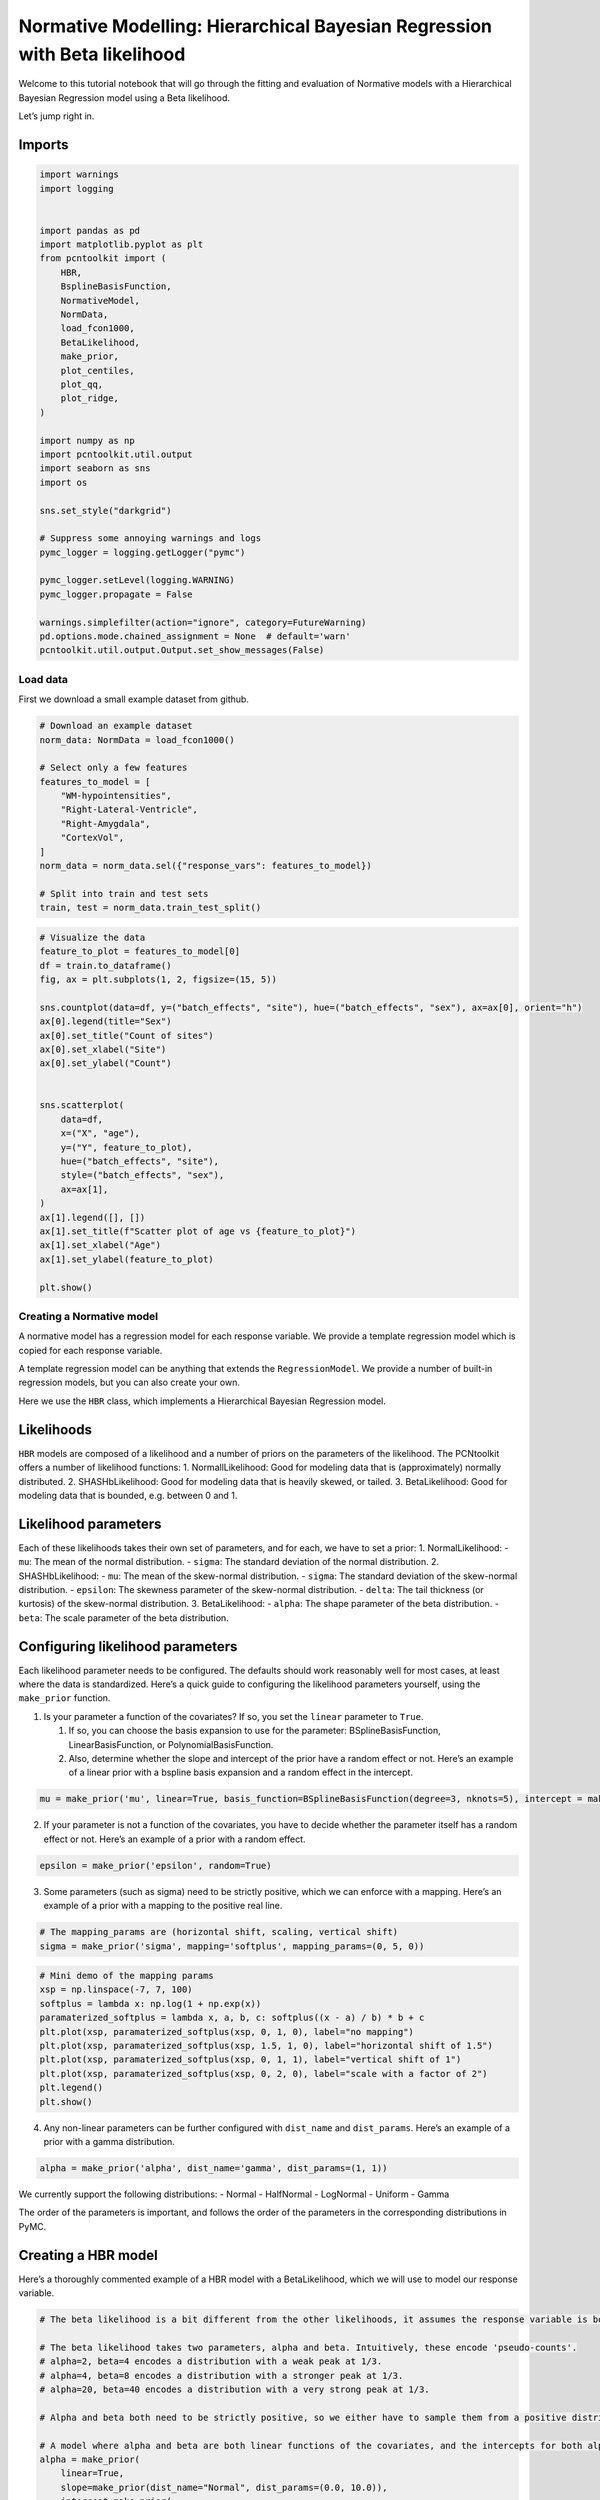 Normative Modelling: Hierarchical Bayesian Regression with Beta likelihood
==========================================================================

Welcome to this tutorial notebook that will go through the fitting and
evaluation of Normative models with a Hierarchical Bayesian Regression
model using a Beta likelihood.

Let’s jump right in.

Imports
~~~~~~~

.. code:: ipython3

    import warnings
    import logging
    
    
    import pandas as pd
    import matplotlib.pyplot as plt
    from pcntoolkit import (
        HBR,
        BsplineBasisFunction,
        NormativeModel,
        NormData,
        load_fcon1000,
        BetaLikelihood,
        make_prior,
        plot_centiles,
        plot_qq,
        plot_ridge,
    )
    
    import numpy as np
    import pcntoolkit.util.output
    import seaborn as sns
    import os
    
    sns.set_style("darkgrid")
    
    # Suppress some annoying warnings and logs
    pymc_logger = logging.getLogger("pymc")
    
    pymc_logger.setLevel(logging.WARNING)
    pymc_logger.propagate = False
    
    warnings.simplefilter(action="ignore", category=FutureWarning)
    pd.options.mode.chained_assignment = None  # default='warn'
    pcntoolkit.util.output.Output.set_show_messages(False)

Load data
---------

First we download a small example dataset from github.

.. code:: ipython3

    # Download an example dataset
    norm_data: NormData = load_fcon1000()
    
    # Select only a few features
    features_to_model = [
        "WM-hypointensities",
        "Right-Lateral-Ventricle",
        "Right-Amygdala",
        "CortexVol",
    ]
    norm_data = norm_data.sel({"response_vars": features_to_model})
    
    # Split into train and test sets
    train, test = norm_data.train_test_split()


.. code:: ipython3

    # Visualize the data
    feature_to_plot = features_to_model[0]
    df = train.to_dataframe()
    fig, ax = plt.subplots(1, 2, figsize=(15, 5))
    
    sns.countplot(data=df, y=("batch_effects", "site"), hue=("batch_effects", "sex"), ax=ax[0], orient="h")
    ax[0].legend(title="Sex")
    ax[0].set_title("Count of sites")
    ax[0].set_xlabel("Site")
    ax[0].set_ylabel("Count")
    
    
    sns.scatterplot(
        data=df,
        x=("X", "age"),
        y=("Y", feature_to_plot),
        hue=("batch_effects", "site"),
        style=("batch_effects", "sex"),
        ax=ax[1],
    )
    ax[1].legend([], [])
    ax[1].set_title(f"Scatter plot of age vs {feature_to_plot}")
    ax[1].set_xlabel("Age")
    ax[1].set_ylabel(feature_to_plot)
    
    plt.show()



.. image:: 05_HBR_Beta_files/05_HBR_Beta_6_0.png


Creating a Normative model
--------------------------

A normative model has a regression model for each response variable. We
provide a template regression model which is copied for each response
variable.

A template regression model can be anything that extends the
``RegressionModel``. We provide a number of built-in regression models,
but you can also create your own.

Here we use the ``HBR`` class, which implements a Hierarchical Bayesian
Regression model.

Likelihoods
~~~~~~~~~~~

``HBR`` models are composed of a likelihood and a number of priors on
the parameters of the likelihood. The PCNtoolkit offers a number of
likelihood functions: 1. NormallLikelihood: Good for modeling data that
is (approximately) normally distributed. 2. SHASHbLikelihood: Good for
modeling data that is heavily skewed, or tailed. 3. BetaLikelihood: Good
for modeling data that is bounded, e.g. between 0 and 1.

Likelihood parameters
~~~~~~~~~~~~~~~~~~~~~

Each of these likelihoods takes their own set of parameters, and for
each, we have to set a prior: 1. NormalLikelihood: - ``mu``: The mean of
the normal distribution. - ``sigma``: The standard deviation of the
normal distribution. 2. SHASHbLikelihood: - ``mu``: The mean of the
skew-normal distribution. - ``sigma``: The standard deviation of the
skew-normal distribution. - ``epsilon``: The skewness parameter of the
skew-normal distribution. - ``delta``: The tail thickness (or kurtosis)
of the skew-normal distribution. 3. BetaLikelihood: - ``alpha``: The
shape parameter of the beta distribution. - ``beta``: The scale
parameter of the beta distribution.

Configuring likelihood parameters
~~~~~~~~~~~~~~~~~~~~~~~~~~~~~~~~~

Each likelihood parameter needs to be configured. The defaults should
work reasonably well for most cases, at least where the data is
standardized. Here’s a quick guide to configuring the likelihood
parameters yourself, using the ``make_prior`` function.

1. Is your parameter a function of the covariates? If so, you set the
   ``linear`` parameter to ``True``.

   1. If so, you can choose the basis expansion to use for the
      parameter: BSplineBasisFunction, LinearBasisFunction, or
      PolynomialBasisFunction.
   2. Also, determine whether the slope and intercept of the prior have
      a random effect or not. Here’s an example of a linear prior with a
      bspline basis expansion and a random effect in the intercept.

.. code:: python

   mu = make_prior('mu', linear=True, basis_function=BSplineBasisFunction(degree=3, nknots=5), intercept = make_prior('intercept_mu', random=True))

2. If your parameter is not a function of the covariates, you have to
   decide whether the parameter itself has a random effect or not.
   Here’s an example of a prior with a random effect.

.. code:: python

   epsilon = make_prior('epsilon', random=True)

3. Some parameters (such as sigma) need to be strictly positive, which
   we can enforce with a mapping. Here’s an example of a prior with a
   mapping to the positive real line.

.. code:: python

   # The mapping_params are (horizontal shift, scaling, vertical shift)
   sigma = make_prior('sigma', mapping='softplus', mapping_params=(0, 5, 0))

.. code:: ipython3

    # Mini demo of the mapping params
    xsp = np.linspace(-7, 7, 100)
    softplus = lambda x: np.log(1 + np.exp(x))
    paramaterized_softplus = lambda x, a, b, c: softplus((x - a) / b) * b + c
    plt.plot(xsp, paramaterized_softplus(xsp, 0, 1, 0), label="no mapping")
    plt.plot(xsp, paramaterized_softplus(xsp, 1.5, 1, 0), label="horizontal shift of 1.5")
    plt.plot(xsp, paramaterized_softplus(xsp, 0, 1, 1), label="vertical shift of 1")
    plt.plot(xsp, paramaterized_softplus(xsp, 0, 2, 0), label="scale with a factor of 2")
    plt.legend()
    plt.show()



.. image:: 05_HBR_Beta_files/05_HBR_Beta_8_0.png


4. Any non-linear parameters can be further configured with
   ``dist_name`` and ``dist_params``. Here’s an example of a prior with
   a gamma distribution.

.. code:: python

   alpha = make_prior('alpha', dist_name='gamma', dist_params=(1, 1))

We currently support the following distributions: - Normal - HalfNormal
- LogNormal - Uniform - Gamma

The order of the parameters is important, and follows the order of the
parameters in the corresponding distributions in PyMC.

Creating a HBR model
~~~~~~~~~~~~~~~~~~~~

Here’s a thoroughly commented example of a HBR model with a
BetaLikelihood, which we will use to model our response variable.

.. code:: ipython3

    # The beta likelihood is a bit different from the other likelihoods, it assumes the response variable is bounded between 0 and 1. The means that we have to apply a min max scaling to the response variable before fitting the model. Luckily, this is built into the PCNtoolkit, we just have to set 'outscaler' to 'minmax' in the `NormativeModel` constructor.
    
    # The beta likelihood takes two parameters, alpha and beta. Intuitively, these encode 'pseudo-counts'.
    # alpha=2, beta=4 encodes a distribution with a weak peak at 1/3.
    # alpha=4, beta=8 encodes a distribution with a stronger peak at 1/3.
    # alpha=20, beta=40 encodes a distribution with a very strong peak at 1/3.
    
    # Alpha and beta both need to be strictly positive, so we either have to sample them from a positive distribution, or apply a mapping.
    
    # A model where alpha and beta are both linear functions of the covariates, and the intercepts for both alpha and beta are random
    alpha = make_prior(
        linear=True,
        slope=make_prior(dist_name="Normal", dist_params=(0.0, 10.0)),
        intercept=make_prior(
            random=True,
            mu=make_prior(dist_name="Normal", dist_params=(10.0, 3.0)),
            sigma=make_prior(dist_name="Normal", dist_params=(0.0, 3.0), mapping="softplus", mapping_params=(0.0, 3.0)),
        ),
        mapping="softplus",
        mapping_params=(0.0, 3.0),
        basis_function=BsplineBasisFunction(basis_column=0, nknots=5, degree=3),
    )
    beta = make_prior(
        linear=True,
        slope=make_prior(dist_name="Normal", dist_params=(0.0, 10.0)),
        intercept=make_prior(
            random=True,
            mu=make_prior(dist_name="Normal", dist_params=(10.0, 3.0)),
            sigma=make_prior(dist_name="Normal", dist_params=(0.0, 3.0), mapping="softplus", mapping_params=(0.0, 3.0)),
        ),
        mapping="softplus",
        mapping_params=(0.0, 3.0),
        basis_function=BsplineBasisFunction(basis_column=0, nknots=5, degree=3),
    )
    
    
    beta_likelihood = BetaLikelihood(alpha, beta)
    
    beta_HBR_model = HBR(
        name="beta_HBR_model",
        likelihood=beta_likelihood,
        cores=16,
        progressbar=True,
        draws=1500,
        tune=500,
        chains=4,
    )


After specifying the regression model, we can configure a normative
model.

A normative model has a number of configuration options: -
``savemodel``: Whether to save the model after fitting. -
``evaluate_model``: Whether to evaluate the model after fitting. -
``saveresults``: Whether to save the results after evaluation. -
``saveplots``: Whether to save the plots after fitting. - ``save_dir``:
The directory to save the model, results, and plots. - ``inscaler``: The
scaler to use for the input data. - ``outscaler``: The scaler to use for
the output data.

.. code:: ipython3

    model = NormativeModel(
        # The regression model to use for the normative model.
        template_regression_model=beta_HBR_model,
        # Whether to save the model after fitting.
        savemodel=True,
        # Whether to evaluate the model after fitting.
        evaluate_model=True,
        # Whether to save the results after evaluation.
        saveresults=True,
        # Whether to save the plots after fitting.
        saveplots=False,
        # The directory to save the model, results, and plots.
        save_dir="resources/hbr_beta/save_dir",
        # The scaler to use for the input data. Can be either one of "standardize", "minmax", "robminmax", "none"
        inscaler="minmax",
        # The scaler to use for the output data. Can be either one of "standardize", "minmax", "robminmax", "none"
        outscaler="minmax",
    )

Fit the model
-------------

With all that configured, we can fit the model.

The ``fit_predict`` function will fit the model, evaluate it, and save
the results and plots (if so configured).

After that, it will compute Z-scores and centiles for the test set.

All results can be found in the save directory.

.. code:: ipython3

    model.fit_predict(train, test)



.. raw:: html

    
    <style>
        :root {
            --column-width-1: 40%; /* Progress column width */
            --column-width-2: 15%; /* Chain column width */
            --column-width-3: 15%; /* Divergences column width */
            --column-width-4: 15%; /* Step Size column width */
            --column-width-5: 15%; /* Gradients/Draw column width */
        }
    
        .nutpie {
            max-width: 800px;
            margin: 10px auto;
            font-family: 'Segoe UI', Tahoma, Geneva, Verdana, sans-serif;
            //color: #333;
            //background-color: #fff;
            padding: 10px;
            box-shadow: 0 4px 6px rgba(0,0,0,0.1);
            border-radius: 8px;
            font-size: 14px; /* Smaller font size for a more compact look */
        }
        .nutpie table {
            width: 100%;
            border-collapse: collapse; /* Remove any extra space between borders */
        }
        .nutpie th, .nutpie td {
            padding: 8px 10px; /* Reduce padding to make table more compact */
            text-align: left;
            border-bottom: 1px solid #888;
        }
        .nutpie th {
            //background-color: #f0f0f0;
        }
    
        .nutpie th:nth-child(1) { width: var(--column-width-1); }
        .nutpie th:nth-child(2) { width: var(--column-width-2); }
        .nutpie th:nth-child(3) { width: var(--column-width-3); }
        .nutpie th:nth-child(4) { width: var(--column-width-4); }
        .nutpie th:nth-child(5) { width: var(--column-width-5); }
    
        .nutpie progress {
            width: 100%;
            height: 15px; /* Smaller progress bars */
            border-radius: 5px;
        }
        progress::-webkit-progress-bar {
            background-color: #eee;
            border-radius: 5px;
        }
        progress::-webkit-progress-value {
            background-color: #5cb85c;
            border-radius: 5px;
        }
        progress::-moz-progress-bar {
            background-color: #5cb85c;
            border-radius: 5px;
        }
        .nutpie .progress-cell {
            width: 100%;
        }
    
        .nutpie p strong { font-size: 16px; font-weight: bold; }
    
        @media (prefers-color-scheme: dark) {
            .nutpie {
                //color: #ddd;
                //background-color: #1e1e1e;
                box-shadow: 0 4px 6px rgba(0,0,0,0.2);
            }
            .nutpie table, .nutpie th, .nutpie td {
                border-color: #555;
                color: #ccc;
            }
            .nutpie th {
                background-color: #2a2a2a;
            }
            .nutpie progress::-webkit-progress-bar {
                background-color: #444;
            }
            .nutpie progress::-webkit-progress-value {
                background-color: #3178c6;
            }
            .nutpie progress::-moz-progress-bar {
                background-color: #3178c6;
            }
        }
    </style>




.. raw:: html

    
    <div class="nutpie">
        <p><strong>Sampler Progress</strong></p>
        <p>Total Chains: <span id="total-chains">4</span></p>
        <p>Active Chains: <span id="active-chains">0</span></p>
        <p>
            Finished Chains:
            <span id="active-chains">4</span>
        </p>
        <p>Sampling for 21 seconds</p>
        <p>
            Estimated Time to Completion:
            <span id="eta">now</span>
        </p>
    
        <progress
            id="total-progress-bar"
            max="8000"
            value="8000">
        </progress>
        <table>
            <thead>
                <tr>
                    <th>Progress</th>
                    <th>Draws</th>
                    <th>Divergences</th>
                    <th>Step Size</th>
                    <th>Gradients/Draw</th>
                </tr>
            </thead>
            <tbody id="chain-details">
    
                    <tr>
                        <td class="progress-cell">
                            <progress
                                max="2000"
                                value="2000">
                            </progress>
                        </td>
                        <td>2000</td>
                        <td>12</td>
                        <td>0.14</td>
                        <td>63</td>
                    </tr>
    
                    <tr>
                        <td class="progress-cell">
                            <progress
                                max="2000"
                                value="2000">
                            </progress>
                        </td>
                        <td>2000</td>
                        <td>11</td>
                        <td>0.15</td>
                        <td>63</td>
                    </tr>
    
                    <tr>
                        <td class="progress-cell">
                            <progress
                                max="2000"
                                value="2000">
                            </progress>
                        </td>
                        <td>2000</td>
                        <td>2</td>
                        <td>0.13</td>
                        <td>63</td>
                    </tr>
    
                    <tr>
                        <td class="progress-cell">
                            <progress
                                max="2000"
                                value="2000">
                            </progress>
                        </td>
                        <td>2000</td>
                        <td>13</td>
                        <td>0.14</td>
                        <td>63</td>
                    </tr>
    
                </tr>
            </tbody>
        </table>
    </div>




.. raw:: html

    
    <style>
        :root {
            --column-width-1: 40%; /* Progress column width */
            --column-width-2: 15%; /* Chain column width */
            --column-width-3: 15%; /* Divergences column width */
            --column-width-4: 15%; /* Step Size column width */
            --column-width-5: 15%; /* Gradients/Draw column width */
        }
    
        .nutpie {
            max-width: 800px;
            margin: 10px auto;
            font-family: 'Segoe UI', Tahoma, Geneva, Verdana, sans-serif;
            //color: #333;
            //background-color: #fff;
            padding: 10px;
            box-shadow: 0 4px 6px rgba(0,0,0,0.1);
            border-radius: 8px;
            font-size: 14px; /* Smaller font size for a more compact look */
        }
        .nutpie table {
            width: 100%;
            border-collapse: collapse; /* Remove any extra space between borders */
        }
        .nutpie th, .nutpie td {
            padding: 8px 10px; /* Reduce padding to make table more compact */
            text-align: left;
            border-bottom: 1px solid #888;
        }
        .nutpie th {
            //background-color: #f0f0f0;
        }
    
        .nutpie th:nth-child(1) { width: var(--column-width-1); }
        .nutpie th:nth-child(2) { width: var(--column-width-2); }
        .nutpie th:nth-child(3) { width: var(--column-width-3); }
        .nutpie th:nth-child(4) { width: var(--column-width-4); }
        .nutpie th:nth-child(5) { width: var(--column-width-5); }
    
        .nutpie progress {
            width: 100%;
            height: 15px; /* Smaller progress bars */
            border-radius: 5px;
        }
        progress::-webkit-progress-bar {
            background-color: #eee;
            border-radius: 5px;
        }
        progress::-webkit-progress-value {
            background-color: #5cb85c;
            border-radius: 5px;
        }
        progress::-moz-progress-bar {
            background-color: #5cb85c;
            border-radius: 5px;
        }
        .nutpie .progress-cell {
            width: 100%;
        }
    
        .nutpie p strong { font-size: 16px; font-weight: bold; }
    
        @media (prefers-color-scheme: dark) {
            .nutpie {
                //color: #ddd;
                //background-color: #1e1e1e;
                box-shadow: 0 4px 6px rgba(0,0,0,0.2);
            }
            .nutpie table, .nutpie th, .nutpie td {
                border-color: #555;
                color: #ccc;
            }
            .nutpie th {
                background-color: #2a2a2a;
            }
            .nutpie progress::-webkit-progress-bar {
                background-color: #444;
            }
            .nutpie progress::-webkit-progress-value {
                background-color: #3178c6;
            }
            .nutpie progress::-moz-progress-bar {
                background-color: #3178c6;
            }
        }
    </style>




.. raw:: html

    
    <div class="nutpie">
        <p><strong>Sampler Progress</strong></p>
        <p>Total Chains: <span id="total-chains">4</span></p>
        <p>Active Chains: <span id="active-chains">0</span></p>
        <p>
            Finished Chains:
            <span id="active-chains">4</span>
        </p>
        <p>Sampling for 18 seconds</p>
        <p>
            Estimated Time to Completion:
            <span id="eta">now</span>
        </p>
    
        <progress
            id="total-progress-bar"
            max="8000"
            value="8000">
        </progress>
        <table>
            <thead>
                <tr>
                    <th>Progress</th>
                    <th>Draws</th>
                    <th>Divergences</th>
                    <th>Step Size</th>
                    <th>Gradients/Draw</th>
                </tr>
            </thead>
            <tbody id="chain-details">
    
                    <tr>
                        <td class="progress-cell">
                            <progress
                                max="2000"
                                value="2000">
                            </progress>
                        </td>
                        <td>2000</td>
                        <td>28</td>
                        <td>0.15</td>
                        <td>63</td>
                    </tr>
    
                    <tr>
                        <td class="progress-cell">
                            <progress
                                max="2000"
                                value="2000">
                            </progress>
                        </td>
                        <td>2000</td>
                        <td>37</td>
                        <td>0.14</td>
                        <td>31</td>
                    </tr>
    
                    <tr>
                        <td class="progress-cell">
                            <progress
                                max="2000"
                                value="2000">
                            </progress>
                        </td>
                        <td>2000</td>
                        <td>32</td>
                        <td>0.14</td>
                        <td>31</td>
                    </tr>
    
                    <tr>
                        <td class="progress-cell">
                            <progress
                                max="2000"
                                value="2000">
                            </progress>
                        </td>
                        <td>2000</td>
                        <td>24</td>
                        <td>0.14</td>
                        <td>95</td>
                    </tr>
    
                </tr>
            </tbody>
        </table>
    </div>




.. raw:: html

    
    <style>
        :root {
            --column-width-1: 40%; /* Progress column width */
            --column-width-2: 15%; /* Chain column width */
            --column-width-3: 15%; /* Divergences column width */
            --column-width-4: 15%; /* Step Size column width */
            --column-width-5: 15%; /* Gradients/Draw column width */
        }
    
        .nutpie {
            max-width: 800px;
            margin: 10px auto;
            font-family: 'Segoe UI', Tahoma, Geneva, Verdana, sans-serif;
            //color: #333;
            //background-color: #fff;
            padding: 10px;
            box-shadow: 0 4px 6px rgba(0,0,0,0.1);
            border-radius: 8px;
            font-size: 14px; /* Smaller font size for a more compact look */
        }
        .nutpie table {
            width: 100%;
            border-collapse: collapse; /* Remove any extra space between borders */
        }
        .nutpie th, .nutpie td {
            padding: 8px 10px; /* Reduce padding to make table more compact */
            text-align: left;
            border-bottom: 1px solid #888;
        }
        .nutpie th {
            //background-color: #f0f0f0;
        }
    
        .nutpie th:nth-child(1) { width: var(--column-width-1); }
        .nutpie th:nth-child(2) { width: var(--column-width-2); }
        .nutpie th:nth-child(3) { width: var(--column-width-3); }
        .nutpie th:nth-child(4) { width: var(--column-width-4); }
        .nutpie th:nth-child(5) { width: var(--column-width-5); }
    
        .nutpie progress {
            width: 100%;
            height: 15px; /* Smaller progress bars */
            border-radius: 5px;
        }
        progress::-webkit-progress-bar {
            background-color: #eee;
            border-radius: 5px;
        }
        progress::-webkit-progress-value {
            background-color: #5cb85c;
            border-radius: 5px;
        }
        progress::-moz-progress-bar {
            background-color: #5cb85c;
            border-radius: 5px;
        }
        .nutpie .progress-cell {
            width: 100%;
        }
    
        .nutpie p strong { font-size: 16px; font-weight: bold; }
    
        @media (prefers-color-scheme: dark) {
            .nutpie {
                //color: #ddd;
                //background-color: #1e1e1e;
                box-shadow: 0 4px 6px rgba(0,0,0,0.2);
            }
            .nutpie table, .nutpie th, .nutpie td {
                border-color: #555;
                color: #ccc;
            }
            .nutpie th {
                background-color: #2a2a2a;
            }
            .nutpie progress::-webkit-progress-bar {
                background-color: #444;
            }
            .nutpie progress::-webkit-progress-value {
                background-color: #3178c6;
            }
            .nutpie progress::-moz-progress-bar {
                background-color: #3178c6;
            }
        }
    </style>




.. raw:: html

    
    <div class="nutpie">
        <p><strong>Sampler Progress</strong></p>
        <p>Total Chains: <span id="total-chains">4</span></p>
        <p>Active Chains: <span id="active-chains">0</span></p>
        <p>
            Finished Chains:
            <span id="active-chains">4</span>
        </p>
        <p>Sampling for 24 seconds</p>
        <p>
            Estimated Time to Completion:
            <span id="eta">now</span>
        </p>
    
        <progress
            id="total-progress-bar"
            max="8000"
            value="8000">
        </progress>
        <table>
            <thead>
                <tr>
                    <th>Progress</th>
                    <th>Draws</th>
                    <th>Divergences</th>
                    <th>Step Size</th>
                    <th>Gradients/Draw</th>
                </tr>
            </thead>
            <tbody id="chain-details">
    
                    <tr>
                        <td class="progress-cell">
                            <progress
                                max="2000"
                                value="2000">
                            </progress>
                        </td>
                        <td>2000</td>
                        <td>1</td>
                        <td>0.13</td>
                        <td>63</td>
                    </tr>
    
                    <tr>
                        <td class="progress-cell">
                            <progress
                                max="2000"
                                value="2000">
                            </progress>
                        </td>
                        <td>2000</td>
                        <td>2</td>
                        <td>0.13</td>
                        <td>63</td>
                    </tr>
    
                    <tr>
                        <td class="progress-cell">
                            <progress
                                max="2000"
                                value="2000">
                            </progress>
                        </td>
                        <td>2000</td>
                        <td>2</td>
                        <td>0.13</td>
                        <td>63</td>
                    </tr>
    
                    <tr>
                        <td class="progress-cell">
                            <progress
                                max="2000"
                                value="2000">
                            </progress>
                        </td>
                        <td>2000</td>
                        <td>3</td>
                        <td>0.13</td>
                        <td>63</td>
                    </tr>
    
                </tr>
            </tbody>
        </table>
    </div>




.. raw:: html

    
    <style>
        :root {
            --column-width-1: 40%; /* Progress column width */
            --column-width-2: 15%; /* Chain column width */
            --column-width-3: 15%; /* Divergences column width */
            --column-width-4: 15%; /* Step Size column width */
            --column-width-5: 15%; /* Gradients/Draw column width */
        }
    
        .nutpie {
            max-width: 800px;
            margin: 10px auto;
            font-family: 'Segoe UI', Tahoma, Geneva, Verdana, sans-serif;
            //color: #333;
            //background-color: #fff;
            padding: 10px;
            box-shadow: 0 4px 6px rgba(0,0,0,0.1);
            border-radius: 8px;
            font-size: 14px; /* Smaller font size for a more compact look */
        }
        .nutpie table {
            width: 100%;
            border-collapse: collapse; /* Remove any extra space between borders */
        }
        .nutpie th, .nutpie td {
            padding: 8px 10px; /* Reduce padding to make table more compact */
            text-align: left;
            border-bottom: 1px solid #888;
        }
        .nutpie th {
            //background-color: #f0f0f0;
        }
    
        .nutpie th:nth-child(1) { width: var(--column-width-1); }
        .nutpie th:nth-child(2) { width: var(--column-width-2); }
        .nutpie th:nth-child(3) { width: var(--column-width-3); }
        .nutpie th:nth-child(4) { width: var(--column-width-4); }
        .nutpie th:nth-child(5) { width: var(--column-width-5); }
    
        .nutpie progress {
            width: 100%;
            height: 15px; /* Smaller progress bars */
            border-radius: 5px;
        }
        progress::-webkit-progress-bar {
            background-color: #eee;
            border-radius: 5px;
        }
        progress::-webkit-progress-value {
            background-color: #5cb85c;
            border-radius: 5px;
        }
        progress::-moz-progress-bar {
            background-color: #5cb85c;
            border-radius: 5px;
        }
        .nutpie .progress-cell {
            width: 100%;
        }
    
        .nutpie p strong { font-size: 16px; font-weight: bold; }
    
        @media (prefers-color-scheme: dark) {
            .nutpie {
                //color: #ddd;
                //background-color: #1e1e1e;
                box-shadow: 0 4px 6px rgba(0,0,0,0.2);
            }
            .nutpie table, .nutpie th, .nutpie td {
                border-color: #555;
                color: #ccc;
            }
            .nutpie th {
                background-color: #2a2a2a;
            }
            .nutpie progress::-webkit-progress-bar {
                background-color: #444;
            }
            .nutpie progress::-webkit-progress-value {
                background-color: #3178c6;
            }
            .nutpie progress::-moz-progress-bar {
                background-color: #3178c6;
            }
        }
    </style>




.. raw:: html

    
    <div class="nutpie">
        <p><strong>Sampler Progress</strong></p>
        <p>Total Chains: <span id="total-chains">4</span></p>
        <p>Active Chains: <span id="active-chains">0</span></p>
        <p>
            Finished Chains:
            <span id="active-chains">4</span>
        </p>
        <p>Sampling for 23 seconds</p>
        <p>
            Estimated Time to Completion:
            <span id="eta">now</span>
        </p>
    
        <progress
            id="total-progress-bar"
            max="8000"
            value="8000">
        </progress>
        <table>
            <thead>
                <tr>
                    <th>Progress</th>
                    <th>Draws</th>
                    <th>Divergences</th>
                    <th>Step Size</th>
                    <th>Gradients/Draw</th>
                </tr>
            </thead>
            <tbody id="chain-details">
    
                    <tr>
                        <td class="progress-cell">
                            <progress
                                max="2000"
                                value="2000">
                            </progress>
                        </td>
                        <td>2000</td>
                        <td>15</td>
                        <td>0.13</td>
                        <td>127</td>
                    </tr>
    
                    <tr>
                        <td class="progress-cell">
                            <progress
                                max="2000"
                                value="2000">
                            </progress>
                        </td>
                        <td>2000</td>
                        <td>6</td>
                        <td>0.13</td>
                        <td>63</td>
                    </tr>
    
                    <tr>
                        <td class="progress-cell">
                            <progress
                                max="2000"
                                value="2000">
                            </progress>
                        </td>
                        <td>2000</td>
                        <td>1</td>
                        <td>0.13</td>
                        <td>63</td>
                    </tr>
    
                    <tr>
                        <td class="progress-cell">
                            <progress
                                max="2000"
                                value="2000">
                            </progress>
                        </td>
                        <td>2000</td>
                        <td>7</td>
                        <td>0.13</td>
                        <td>63</td>
                    </tr>
    
                </tr>
            </tbody>
        </table>
    </div>





.. raw:: html

    <div><svg style="position: absolute; width: 0; height: 0; overflow: hidden">
    <defs>
    <symbol id="icon-database" viewBox="0 0 32 32">
    <path d="M16 0c-8.837 0-16 2.239-16 5v4c0 2.761 7.163 5 16 5s16-2.239 16-5v-4c0-2.761-7.163-5-16-5z"></path>
    <path d="M16 17c-8.837 0-16-2.239-16-5v6c0 2.761 7.163 5 16 5s16-2.239 16-5v-6c0 2.761-7.163 5-16 5z"></path>
    <path d="M16 26c-8.837 0-16-2.239-16-5v6c0 2.761 7.163 5 16 5s16-2.239 16-5v-6c0 2.761-7.163 5-16 5z"></path>
    </symbol>
    <symbol id="icon-file-text2" viewBox="0 0 32 32">
    <path d="M28.681 7.159c-0.694-0.947-1.662-2.053-2.724-3.116s-2.169-2.030-3.116-2.724c-1.612-1.182-2.393-1.319-2.841-1.319h-15.5c-1.378 0-2.5 1.121-2.5 2.5v27c0 1.378 1.122 2.5 2.5 2.5h23c1.378 0 2.5-1.122 2.5-2.5v-19.5c0-0.448-0.137-1.23-1.319-2.841zM24.543 5.457c0.959 0.959 1.712 1.825 2.268 2.543h-4.811v-4.811c0.718 0.556 1.584 1.309 2.543 2.268zM28 29.5c0 0.271-0.229 0.5-0.5 0.5h-23c-0.271 0-0.5-0.229-0.5-0.5v-27c0-0.271 0.229-0.5 0.5-0.5 0 0 15.499-0 15.5 0v7c0 0.552 0.448 1 1 1h7v19.5z"></path>
    <path d="M23 26h-14c-0.552 0-1-0.448-1-1s0.448-1 1-1h14c0.552 0 1 0.448 1 1s-0.448 1-1 1z"></path>
    <path d="M23 22h-14c-0.552 0-1-0.448-1-1s0.448-1 1-1h14c0.552 0 1 0.448 1 1s-0.448 1-1 1z"></path>
    <path d="M23 18h-14c-0.552 0-1-0.448-1-1s0.448-1 1-1h14c0.552 0 1 0.448 1 1s-0.448 1-1 1z"></path>
    </symbol>
    </defs>
    </svg>
    <style>/* CSS stylesheet for displaying xarray objects in jupyterlab.
     *
     */
    
    :root {
      --xr-font-color0: var(--jp-content-font-color0, rgba(0, 0, 0, 1));
      --xr-font-color2: var(--jp-content-font-color2, rgba(0, 0, 0, 0.54));
      --xr-font-color3: var(--jp-content-font-color3, rgba(0, 0, 0, 0.38));
      --xr-border-color: var(--jp-border-color2, #e0e0e0);
      --xr-disabled-color: var(--jp-layout-color3, #bdbdbd);
      --xr-background-color: var(--jp-layout-color0, white);
      --xr-background-color-row-even: var(--jp-layout-color1, white);
      --xr-background-color-row-odd: var(--jp-layout-color2, #eeeeee);
    }
    
    html[theme="dark"],
    html[data-theme="dark"],
    body[data-theme="dark"],
    body.vscode-dark {
      --xr-font-color0: rgba(255, 255, 255, 1);
      --xr-font-color2: rgba(255, 255, 255, 0.54);
      --xr-font-color3: rgba(255, 255, 255, 0.38);
      --xr-border-color: #1f1f1f;
      --xr-disabled-color: #515151;
      --xr-background-color: #111111;
      --xr-background-color-row-even: #111111;
      --xr-background-color-row-odd: #313131;
    }
    
    .xr-wrap {
      display: block !important;
      min-width: 300px;
      max-width: 700px;
    }
    
    .xr-text-repr-fallback {
      /* fallback to plain text repr when CSS is not injected (untrusted notebook) */
      display: none;
    }
    
    .xr-header {
      padding-top: 6px;
      padding-bottom: 6px;
      margin-bottom: 4px;
      border-bottom: solid 1px var(--xr-border-color);
    }
    
    .xr-header > div,
    .xr-header > ul {
      display: inline;
      margin-top: 0;
      margin-bottom: 0;
    }
    
    .xr-obj-type,
    .xr-array-name {
      margin-left: 2px;
      margin-right: 10px;
    }
    
    .xr-obj-type {
      color: var(--xr-font-color2);
    }
    
    .xr-sections {
      padding-left: 0 !important;
      display: grid;
      grid-template-columns: 150px auto auto 1fr 0 20px 0 20px;
    }
    
    .xr-section-item {
      display: contents;
    }
    
    .xr-section-item input {
      display: inline-block;
      opacity: 0;
      height: 0;
    }
    
    .xr-section-item input + label {
      color: var(--xr-disabled-color);
    }
    
    .xr-section-item input:enabled + label {
      cursor: pointer;
      color: var(--xr-font-color2);
    }
    
    .xr-section-item input:focus + label {
      border: 2px solid var(--xr-font-color0);
    }
    
    .xr-section-item input:enabled + label:hover {
      color: var(--xr-font-color0);
    }
    
    .xr-section-summary {
      grid-column: 1;
      color: var(--xr-font-color2);
      font-weight: 500;
    }
    
    .xr-section-summary > span {
      display: inline-block;
      padding-left: 0.5em;
    }
    
    .xr-section-summary-in:disabled + label {
      color: var(--xr-font-color2);
    }
    
    .xr-section-summary-in + label:before {
      display: inline-block;
      content: "►";
      font-size: 11px;
      width: 15px;
      text-align: center;
    }
    
    .xr-section-summary-in:disabled + label:before {
      color: var(--xr-disabled-color);
    }
    
    .xr-section-summary-in:checked + label:before {
      content: "▼";
    }
    
    .xr-section-summary-in:checked + label > span {
      display: none;
    }
    
    .xr-section-summary,
    .xr-section-inline-details {
      padding-top: 4px;
      padding-bottom: 4px;
    }
    
    .xr-section-inline-details {
      grid-column: 2 / -1;
    }
    
    .xr-section-details {
      display: none;
      grid-column: 1 / -1;
      margin-bottom: 5px;
    }
    
    .xr-section-summary-in:checked ~ .xr-section-details {
      display: contents;
    }
    
    .xr-array-wrap {
      grid-column: 1 / -1;
      display: grid;
      grid-template-columns: 20px auto;
    }
    
    .xr-array-wrap > label {
      grid-column: 1;
      vertical-align: top;
    }
    
    .xr-preview {
      color: var(--xr-font-color3);
    }
    
    .xr-array-preview,
    .xr-array-data {
      padding: 0 5px !important;
      grid-column: 2;
    }
    
    .xr-array-data,
    .xr-array-in:checked ~ .xr-array-preview {
      display: none;
    }
    
    .xr-array-in:checked ~ .xr-array-data,
    .xr-array-preview {
      display: inline-block;
    }
    
    .xr-dim-list {
      display: inline-block !important;
      list-style: none;
      padding: 0 !important;
      margin: 0;
    }
    
    .xr-dim-list li {
      display: inline-block;
      padding: 0;
      margin: 0;
    }
    
    .xr-dim-list:before {
      content: "(";
    }
    
    .xr-dim-list:after {
      content: ")";
    }
    
    .xr-dim-list li:not(:last-child):after {
      content: ",";
      padding-right: 5px;
    }
    
    .xr-has-index {
      font-weight: bold;
    }
    
    .xr-var-list,
    .xr-var-item {
      display: contents;
    }
    
    .xr-var-item > div,
    .xr-var-item label,
    .xr-var-item > .xr-var-name span {
      background-color: var(--xr-background-color-row-even);
      margin-bottom: 0;
    }
    
    .xr-var-item > .xr-var-name:hover span {
      padding-right: 5px;
    }
    
    .xr-var-list > li:nth-child(odd) > div,
    .xr-var-list > li:nth-child(odd) > label,
    .xr-var-list > li:nth-child(odd) > .xr-var-name span {
      background-color: var(--xr-background-color-row-odd);
    }
    
    .xr-var-name {
      grid-column: 1;
    }
    
    .xr-var-dims {
      grid-column: 2;
    }
    
    .xr-var-dtype {
      grid-column: 3;
      text-align: right;
      color: var(--xr-font-color2);
    }
    
    .xr-var-preview {
      grid-column: 4;
    }
    
    .xr-index-preview {
      grid-column: 2 / 5;
      color: var(--xr-font-color2);
    }
    
    .xr-var-name,
    .xr-var-dims,
    .xr-var-dtype,
    .xr-preview,
    .xr-attrs dt {
      white-space: nowrap;
      overflow: hidden;
      text-overflow: ellipsis;
      padding-right: 10px;
    }
    
    .xr-var-name:hover,
    .xr-var-dims:hover,
    .xr-var-dtype:hover,
    .xr-attrs dt:hover {
      overflow: visible;
      width: auto;
      z-index: 1;
    }
    
    .xr-var-attrs,
    .xr-var-data,
    .xr-index-data {
      display: none;
      background-color: var(--xr-background-color) !important;
      padding-bottom: 5px !important;
    }
    
    .xr-var-attrs-in:checked ~ .xr-var-attrs,
    .xr-var-data-in:checked ~ .xr-var-data,
    .xr-index-data-in:checked ~ .xr-index-data {
      display: block;
    }
    
    .xr-var-data > table {
      float: right;
    }
    
    .xr-var-name span,
    .xr-var-data,
    .xr-index-name div,
    .xr-index-data,
    .xr-attrs {
      padding-left: 25px !important;
    }
    
    .xr-attrs,
    .xr-var-attrs,
    .xr-var-data,
    .xr-index-data {
      grid-column: 1 / -1;
    }
    
    dl.xr-attrs {
      padding: 0;
      margin: 0;
      display: grid;
      grid-template-columns: 125px auto;
    }
    
    .xr-attrs dt,
    .xr-attrs dd {
      padding: 0;
      margin: 0;
      float: left;
      padding-right: 10px;
      width: auto;
    }
    
    .xr-attrs dt {
      font-weight: normal;
      grid-column: 1;
    }
    
    .xr-attrs dt:hover span {
      display: inline-block;
      background: var(--xr-background-color);
      padding-right: 10px;
    }
    
    .xr-attrs dd {
      grid-column: 2;
      white-space: pre-wrap;
      word-break: break-all;
    }
    
    .xr-icon-database,
    .xr-icon-file-text2,
    .xr-no-icon {
      display: inline-block;
      vertical-align: middle;
      width: 1em;
      height: 1.5em !important;
      stroke-width: 0;
      stroke: currentColor;
      fill: currentColor;
    }
    </style><pre class='xr-text-repr-fallback'>&lt;xarray.NormData&gt; Size: 98kB
    Dimensions:            (observations: 216, response_vars: 4, covariates: 1,
                            batch_effect_dims: 2, centile: 5, statistic: 10)
    Coordinates:
      * observations       (observations) int64 2kB 756 769 692 616 ... 751 470 1043
      * response_vars      (response_vars) &lt;U23 368B &#x27;WM-hypointensities&#x27; ... &#x27;Co...
      * covariates         (covariates) &lt;U3 12B &#x27;age&#x27;
      * batch_effect_dims  (batch_effect_dims) &lt;U4 32B &#x27;sex&#x27; &#x27;site&#x27;
      * centile            (centile) float64 40B 0.05 0.25 0.5 0.75 0.95
      * statistic          (statistic) &lt;U8 320B &#x27;MACE&#x27; &#x27;MAPE&#x27; ... &#x27;SMSE&#x27; &#x27;ShapiroW&#x27;
    Data variables:
        subjects           (observations) object 2kB &#x27;Munchen_sub96752&#x27; ... &#x27;Quee...
        Y                  (observations, response_vars) float64 7kB 2.721e+03 .....
        X                  (observations, covariates) float64 2kB 63.0 ... 23.0
        batch_effects      (observations, batch_effect_dims) &lt;U17 29kB &#x27;F&#x27; ... &#x27;Q...
        Z                  (observations, response_vars) float64 7kB 0.5558 ... -...
        centiles           (centile, observations, response_vars) float64 35kB 90...
        logp               (observations, response_vars) float64 7kB 1.182 ... 0....
        Yhat               (observations, response_vars) float64 7kB 2.271e+03 .....
        statistics         (response_vars, statistic) float64 320B 0.01722 ... nan
    Attributes:
        real_ids:                       True
        is_scaled:                      False
        name:                           fcon1000_test
        unique_batch_effects:           {&#x27;sex&#x27;: [&#x27;F&#x27;, &#x27;M&#x27;], &#x27;site&#x27;: [&#x27;AnnArbor_a&#x27;...
        batch_effect_counts:            {&#x27;sex&#x27;: {&#x27;F&#x27;: 589, &#x27;M&#x27;: 489}, &#x27;site&#x27;: {&#x27;A...
        batch_effect_covariate_ranges:  {&#x27;sex&#x27;: {&#x27;F&#x27;: {&#x27;age&#x27;: {&#x27;min&#x27;: 7.88, &#x27;max&#x27;...
        covariate_ranges:               {&#x27;age&#x27;: {&#x27;min&#x27;: 7.88, &#x27;max&#x27;: 85.0}}</pre><div class='xr-wrap' style='display:none'><div class='xr-header'><div class='xr-obj-type'>xarray.NormData</div></div><ul class='xr-sections'><li class='xr-section-item'><input id='section-2db12d75-9524-4c18-b420-b0f876173cef' class='xr-section-summary-in' type='checkbox' disabled ><label for='section-2db12d75-9524-4c18-b420-b0f876173cef' class='xr-section-summary'  title='Expand/collapse section'>Dimensions:</label><div class='xr-section-inline-details'><ul class='xr-dim-list'><li><span class='xr-has-index'>observations</span>: 216</li><li><span class='xr-has-index'>response_vars</span>: 4</li><li><span class='xr-has-index'>covariates</span>: 1</li><li><span class='xr-has-index'>batch_effect_dims</span>: 2</li><li><span class='xr-has-index'>centile</span>: 5</li><li><span class='xr-has-index'>statistic</span>: 10</li></ul></div><div class='xr-section-details'></div></li><li class='xr-section-item'><input id='section-8adda748-7609-4c95-8e4f-7a4c26f7a40a' class='xr-section-summary-in' type='checkbox'  checked><label for='section-8adda748-7609-4c95-8e4f-7a4c26f7a40a' class='xr-section-summary' >Coordinates: <span>(6)</span></label><div class='xr-section-inline-details'></div><div class='xr-section-details'><ul class='xr-var-list'><li class='xr-var-item'><div class='xr-var-name'><span class='xr-has-index'>observations</span></div><div class='xr-var-dims'>(observations)</div><div class='xr-var-dtype'>int64</div><div class='xr-var-preview xr-preview'>756 769 692 616 ... 751 470 1043</div><input id='attrs-eca1ac1b-e1a0-44ef-aa95-710c10b183c5' class='xr-var-attrs-in' type='checkbox' disabled><label for='attrs-eca1ac1b-e1a0-44ef-aa95-710c10b183c5' title='Show/Hide attributes'><svg class='icon xr-icon-file-text2'><use xlink:href='#icon-file-text2'></use></svg></label><input id='data-d0bb399b-1104-4a96-92d0-29e5f89f782b' class='xr-var-data-in' type='checkbox'><label for='data-d0bb399b-1104-4a96-92d0-29e5f89f782b' title='Show/Hide data repr'><svg class='icon xr-icon-database'><use xlink:href='#icon-database'></use></svg></label><div class='xr-var-attrs'><dl class='xr-attrs'></dl></div><div class='xr-var-data'><pre>array([ 756,  769,  692, ...,  751,  470, 1043])</pre></div></li><li class='xr-var-item'><div class='xr-var-name'><span class='xr-has-index'>response_vars</span></div><div class='xr-var-dims'>(response_vars)</div><div class='xr-var-dtype'>&lt;U23</div><div class='xr-var-preview xr-preview'>&#x27;WM-hypointensities&#x27; ... &#x27;Cortex...</div><input id='attrs-fcd0f5fa-899e-4cab-837b-a0026743d592' class='xr-var-attrs-in' type='checkbox' disabled><label for='attrs-fcd0f5fa-899e-4cab-837b-a0026743d592' title='Show/Hide attributes'><svg class='icon xr-icon-file-text2'><use xlink:href='#icon-file-text2'></use></svg></label><input id='data-d6eff4bb-5b97-4ab9-ad92-70b7594cef31' class='xr-var-data-in' type='checkbox'><label for='data-d6eff4bb-5b97-4ab9-ad92-70b7594cef31' title='Show/Hide data repr'><svg class='icon xr-icon-database'><use xlink:href='#icon-database'></use></svg></label><div class='xr-var-attrs'><dl class='xr-attrs'></dl></div><div class='xr-var-data'><pre>array([&#x27;WM-hypointensities&#x27;, &#x27;Right-Lateral-Ventricle&#x27;, &#x27;Right-Amygdala&#x27;,
           &#x27;CortexVol&#x27;], dtype=&#x27;&lt;U23&#x27;)</pre></div></li><li class='xr-var-item'><div class='xr-var-name'><span class='xr-has-index'>covariates</span></div><div class='xr-var-dims'>(covariates)</div><div class='xr-var-dtype'>&lt;U3</div><div class='xr-var-preview xr-preview'>&#x27;age&#x27;</div><input id='attrs-4f736962-528d-4405-bfe4-2816fbf260ed' class='xr-var-attrs-in' type='checkbox' disabled><label for='attrs-4f736962-528d-4405-bfe4-2816fbf260ed' title='Show/Hide attributes'><svg class='icon xr-icon-file-text2'><use xlink:href='#icon-file-text2'></use></svg></label><input id='data-b9d505e8-09db-4fa5-84c1-fb3883ef3e7d' class='xr-var-data-in' type='checkbox'><label for='data-b9d505e8-09db-4fa5-84c1-fb3883ef3e7d' title='Show/Hide data repr'><svg class='icon xr-icon-database'><use xlink:href='#icon-database'></use></svg></label><div class='xr-var-attrs'><dl class='xr-attrs'></dl></div><div class='xr-var-data'><pre>array([&#x27;age&#x27;], dtype=&#x27;&lt;U3&#x27;)</pre></div></li><li class='xr-var-item'><div class='xr-var-name'><span class='xr-has-index'>batch_effect_dims</span></div><div class='xr-var-dims'>(batch_effect_dims)</div><div class='xr-var-dtype'>&lt;U4</div><div class='xr-var-preview xr-preview'>&#x27;sex&#x27; &#x27;site&#x27;</div><input id='attrs-51c9cea1-1beb-4e50-8aa3-57d68050c164' class='xr-var-attrs-in' type='checkbox' disabled><label for='attrs-51c9cea1-1beb-4e50-8aa3-57d68050c164' title='Show/Hide attributes'><svg class='icon xr-icon-file-text2'><use xlink:href='#icon-file-text2'></use></svg></label><input id='data-759c5b93-5fa7-45d5-a04c-a1b1ddf59c6b' class='xr-var-data-in' type='checkbox'><label for='data-759c5b93-5fa7-45d5-a04c-a1b1ddf59c6b' title='Show/Hide data repr'><svg class='icon xr-icon-database'><use xlink:href='#icon-database'></use></svg></label><div class='xr-var-attrs'><dl class='xr-attrs'></dl></div><div class='xr-var-data'><pre>array([&#x27;sex&#x27;, &#x27;site&#x27;], dtype=&#x27;&lt;U4&#x27;)</pre></div></li><li class='xr-var-item'><div class='xr-var-name'><span class='xr-has-index'>centile</span></div><div class='xr-var-dims'>(centile)</div><div class='xr-var-dtype'>float64</div><div class='xr-var-preview xr-preview'>0.05 0.25 0.5 0.75 0.95</div><input id='attrs-67ed072d-8931-40ef-8baa-d55520003106' class='xr-var-attrs-in' type='checkbox' disabled><label for='attrs-67ed072d-8931-40ef-8baa-d55520003106' title='Show/Hide attributes'><svg class='icon xr-icon-file-text2'><use xlink:href='#icon-file-text2'></use></svg></label><input id='data-b2df1ddd-287b-4f92-8c8e-a4dd3af85642' class='xr-var-data-in' type='checkbox'><label for='data-b2df1ddd-287b-4f92-8c8e-a4dd3af85642' title='Show/Hide data repr'><svg class='icon xr-icon-database'><use xlink:href='#icon-database'></use></svg></label><div class='xr-var-attrs'><dl class='xr-attrs'></dl></div><div class='xr-var-data'><pre>array([0.05, 0.25, 0.5 , 0.75, 0.95])</pre></div></li><li class='xr-var-item'><div class='xr-var-name'><span class='xr-has-index'>statistic</span></div><div class='xr-var-dims'>(statistic)</div><div class='xr-var-dtype'>&lt;U8</div><div class='xr-var-preview xr-preview'>&#x27;MACE&#x27; &#x27;MAPE&#x27; ... &#x27;SMSE&#x27; &#x27;ShapiroW&#x27;</div><input id='attrs-e0d29e76-8818-4b0a-be0e-ee202ec580ae' class='xr-var-attrs-in' type='checkbox' disabled><label for='attrs-e0d29e76-8818-4b0a-be0e-ee202ec580ae' title='Show/Hide attributes'><svg class='icon xr-icon-file-text2'><use xlink:href='#icon-file-text2'></use></svg></label><input id='data-e0d736d2-8516-44ef-a6f4-8cb1e54f6ad2' class='xr-var-data-in' type='checkbox'><label for='data-e0d736d2-8516-44ef-a6f4-8cb1e54f6ad2' title='Show/Hide data repr'><svg class='icon xr-icon-database'><use xlink:href='#icon-database'></use></svg></label><div class='xr-var-attrs'><dl class='xr-attrs'></dl></div><div class='xr-var-data'><pre>array([&#x27;MACE&#x27;, &#x27;MAPE&#x27;, &#x27;MSLL&#x27;, &#x27;NLL&#x27;, &#x27;R2&#x27;, &#x27;RMSE&#x27;, &#x27;Rho&#x27;, &#x27;Rho_p&#x27;, &#x27;SMSE&#x27;,
           &#x27;ShapiroW&#x27;], dtype=&#x27;&lt;U8&#x27;)</pre></div></li></ul></div></li><li class='xr-section-item'><input id='section-1a1d4c91-902d-43ad-b528-43a0ffe7ce3f' class='xr-section-summary-in' type='checkbox'  checked><label for='section-1a1d4c91-902d-43ad-b528-43a0ffe7ce3f' class='xr-section-summary' >Data variables: <span>(9)</span></label><div class='xr-section-inline-details'></div><div class='xr-section-details'><ul class='xr-var-list'><li class='xr-var-item'><div class='xr-var-name'><span>subjects</span></div><div class='xr-var-dims'>(observations)</div><div class='xr-var-dtype'>object</div><div class='xr-var-preview xr-preview'>&#x27;Munchen_sub96752&#x27; ... &#x27;Queensla...</div><input id='attrs-33a0814f-035c-4863-8cbc-c5490b08c13e' class='xr-var-attrs-in' type='checkbox' disabled><label for='attrs-33a0814f-035c-4863-8cbc-c5490b08c13e' title='Show/Hide attributes'><svg class='icon xr-icon-file-text2'><use xlink:href='#icon-file-text2'></use></svg></label><input id='data-5eef1676-3d31-41c0-8bfa-be8fc51f1a34' class='xr-var-data-in' type='checkbox'><label for='data-5eef1676-3d31-41c0-8bfa-be8fc51f1a34' title='Show/Hide data repr'><svg class='icon xr-icon-database'><use xlink:href='#icon-database'></use></svg></label><div class='xr-var-attrs'><dl class='xr-attrs'></dl></div><div class='xr-var-data'><pre>array([&#x27;Munchen_sub96752&#x27;, &#x27;NewYork_a_sub18638&#x27;, &#x27;Leiden_2200_sub87320&#x27;,
           &#x27;ICBM_sub47658&#x27;, &#x27;AnnArbor_b_sub45569&#x27;, &#x27;Beijing_Zang_sub18960&#x27;,
           &#x27;Leiden_2200_sub18456&#x27;, &#x27;Berlin_Margulies_sub27711&#x27;,
           &#x27;Beijing_Zang_sub87776&#x27;, &#x27;Milwaukee_b_sub63196&#x27;,
           &#x27;Beijing_Zang_sub07144&#x27;, &#x27;Atlanta_sub76280&#x27;,
           &#x27;Beijing_Zang_sub40037&#x27;, &#x27;Cambridge_Buckner_sub17737&#x27;,
           &#x27;ICBM_sub89049&#x27;, &#x27;ICBM_sub55656&#x27;, &#x27;Oulu_sub45566&#x27;,
           &#x27;Beijing_Zang_sub89088&#x27;, &#x27;Atlanta_sub16563&#x27;,
           &#x27;Cambridge_Buckner_sub51172&#x27;, &#x27;Oulu_sub98739&#x27;,
           &#x27;Queensland_sub49845&#x27;, &#x27;Cambridge_Buckner_sub84256&#x27;,
           &#x27;Cleveland_sub80263&#x27;, &#x27;ICBM_sub16607&#x27;, &#x27;Newark_sub46570&#x27;,
           &#x27;NewYork_a_sub88286&#x27;, &#x27;Cambridge_Buckner_sub02591&#x27;,
           &#x27;Oulu_sub66467&#x27;, &#x27;Beijing_Zang_sub74386&#x27;, &#x27;Newark_sub55760&#x27;,
           &#x27;ICBM_sub30623&#x27;, &#x27;Oulu_sub68752&#x27;, &#x27;Leiden_2180_sub19281&#x27;,
           &#x27;Beijing_Zang_sub50972&#x27;, &#x27;Beijing_Zang_sub85030&#x27;,
           &#x27;Milwaukee_b_sub36386&#x27;, &#x27;Baltimore_sub31837&#x27;, &#x27;PaloAlto_sub84978&#x27;,
           &#x27;Oulu_sub01077&#x27;, &#x27;NewYork_a_ADHD_sub54828&#x27;, &#x27;PaloAlto_sub96705&#x27;,
           &#x27;Cambridge_Buckner_sub40635&#x27;, &#x27;ICBM_sub66794&#x27;,
           &#x27;Beijing_Zang_sub46541&#x27;, &#x27;Beijing_Zang_sub87089&#x27;,
           &#x27;Pittsburgh_sub97823&#x27;, &#x27;Beijing_Zang_sub98617&#x27;, &#x27;ICBM_sub92028&#x27;,
    ...
           &#x27;Leiden_2200_sub04484&#x27;, &#x27;Beijing_Zang_sub80163&#x27;, &#x27;ICBM_sub02382&#x27;,
           &#x27;Cambridge_Buckner_sub77435&#x27;, &#x27;NewYork_a_sub54887&#x27;,
           &#x27;Oulu_sub85532&#x27;, &#x27;Baltimore_sub73823&#x27;, &#x27;Beijing_Zang_sub29590&#x27;,
           &#x27;Oulu_sub99718&#x27;, &#x27;Beijing_Zang_sub08455&#x27;, &#x27;Beijing_Zang_sub85543&#x27;,
           &#x27;Cambridge_Buckner_sub45354&#x27;, &#x27;Beijing_Zang_sub07717&#x27;,
           &#x27;Baltimore_sub76160&#x27;, &#x27;Beijing_Zang_sub17093&#x27;,
           &#x27;AnnArbor_b_sub90127&#x27;, &#x27;SaintLouis_sub73002&#x27;,
           &#x27;Queensland_sub93238&#x27;, &#x27;Cleveland_sub34189&#x27;,
           &#x27;Cambridge_Buckner_sub89107&#x27;, &#x27;Atlanta_sub75153&#x27;,
           &#x27;NewYork_a_ADHD_sub73035&#x27;, &#x27;Cambridge_Buckner_sub59434&#x27;,
           &#x27;Milwaukee_b_sub44912&#x27;, &#x27;Cleveland_sub46739&#x27;, &#x27;Oulu_sub20495&#x27;,
           &#x27;SaintLouis_sub28304&#x27;, &#x27;Cambridge_Buckner_sub35430&#x27;,
           &#x27;Oulu_sub86362&#x27;, &#x27;Newark_sub58526&#x27;, &#x27;Leiden_2180_sub12255&#x27;,
           &#x27;ICBM_sub48210&#x27;, &#x27;Cambridge_Buckner_sub77989&#x27;,
           &#x27;Berlin_Margulies_sub75506&#x27;, &#x27;NewYork_a_sub29216&#x27;,
           &#x27;Beijing_Zang_sub05267&#x27;, &#x27;AnnArbor_b_sub18546&#x27;, &#x27;Oulu_sub75620&#x27;,
           &#x27;AnnArbor_b_sub30250&#x27;, &#x27;Berlin_Margulies_sub86111&#x27;,
           &#x27;Beijing_Zang_sub89592&#x27;, &#x27;Beijing_Zang_sub68012&#x27;,
           &#x27;NewYork_a_sub50559&#x27;, &#x27;Munchen_sub66933&#x27;,
           &#x27;Cambridge_Buckner_sub59729&#x27;, &#x27;Queensland_sub86245&#x27;], dtype=object)</pre></div></li><li class='xr-var-item'><div class='xr-var-name'><span>Y</span></div><div class='xr-var-dims'>(observations, response_vars)</div><div class='xr-var-dtype'>float64</div><div class='xr-var-preview xr-preview'>2.721e+03 1.289e+04 ... 5.035e+05</div><input id='attrs-3fa14143-5c0e-4c14-94d9-bcba2131bc76' class='xr-var-attrs-in' type='checkbox' disabled><label for='attrs-3fa14143-5c0e-4c14-94d9-bcba2131bc76' title='Show/Hide attributes'><svg class='icon xr-icon-file-text2'><use xlink:href='#icon-file-text2'></use></svg></label><input id='data-f35d7c5c-9a14-4c61-8e01-865073bf4918' class='xr-var-data-in' type='checkbox'><label for='data-f35d7c5c-9a14-4c61-8e01-865073bf4918' title='Show/Hide data repr'><svg class='icon xr-icon-database'><use xlink:href='#icon-database'></use></svg></label><div class='xr-var-attrs'><dl class='xr-attrs'></dl></div><div class='xr-var-data'><pre>array([[2.72140000e+03, 1.28916000e+04, 1.43940000e+03, 4.57858328e+05],
           [1.14310000e+03, 9.91910000e+03, 1.64970000e+03, 5.26780362e+05],
           [9.55800000e+02, 7.47730000e+03, 1.83850000e+03, 4.95744471e+05],
           [1.47390000e+03, 1.43021000e+04, 1.86770000e+03, 5.85303839e+05],
           [7.57800000e+02, 4.11930000e+03, 1.32500000e+03, 3.33111552e+05],
           [8.71100000e+02, 5.03090000e+03, 1.90730000e+03, 5.10794940e+05],
           [1.20730000e+03, 1.78664000e+04, 2.02220000e+03, 5.50533325e+05],
           [5.95000000e+02, 5.00790000e+03, 2.01070000e+03, 4.67673977e+05],
           [6.82400000e+02, 7.28660000e+03, 1.45630000e+03, 4.60129533e+05],
           [4.45100000e+02, 5.74290000e+03, 1.47450000e+03, 4.44494817e+05],
           [1.62000000e+03, 3.71370000e+03, 2.00110000e+03, 5.59424624e+05],
           [6.02800000e+02, 5.30120000e+03, 1.36100000e+03, 4.21551234e+05],
           [1.43250000e+03, 4.42970000e+03, 1.65080000e+03, 5.19842763e+05],
           [1.90820000e+03, 3.57810000e+03, 1.88370000e+03, 5.06679262e+05],
           [1.83400000e+03, 3.27190000e+03, 2.05120000e+03, 5.35569987e+05],
           [4.59600000e+02, 3.98580000e+03, 1.45470000e+03, 4.67607555e+05],
           [1.21000000e+03, 8.72130000e+03, 1.71430000e+03, 5.30904612e+05],
           [8.45900000e+02, 6.59310000e+03, 1.61900000e+03, 5.09371867e+05],
           [9.95200000e+02, 7.04020000e+03, 1.99490000e+03, 4.60068379e+05],
           [1.73470000e+03, 4.01480000e+03, 1.51620000e+03, 4.87269373e+05],
    ...
           [7.85800000e+02, 5.70900000e+03, 1.47480000e+03, 4.53982166e+05],
           [2.24010000e+03, 4.36660000e+03, 2.04210000e+03, 5.58453123e+05],
           [7.58100000e+02, 6.52980000e+03, 1.56730000e+03, 4.73575183e+05],
           [1.44050000e+03, 6.70530000e+03, 1.20540000e+03, 3.82788491e+05],
           [8.18600000e+02, 9.38330000e+03, 1.96740000e+03, 5.02713911e+05],
           [3.76990000e+03, 1.58644000e+04, 1.79170000e+03, 5.12490348e+05],
           [8.80200000e+02, 4.37020000e+03, 1.75520000e+03, 4.37300069e+05],
           [8.23900000e+02, 6.37900000e+03, 1.57650000e+03, 5.67331908e+05],
           [2.11390000e+03, 1.07225000e+04, 1.84380000e+03, 5.12273764e+05],
           [7.41900000e+02, 8.80170000e+03, 1.60640000e+03, 4.91973562e+05],
           [1.33390000e+03, 6.98000000e+03, 1.74850000e+03, 4.78907154e+05],
           [7.07300000e+02, 5.68070000e+03, 1.53450000e+03, 4.74077083e+05],
           [1.13410000e+03, 5.59220000e+03, 1.62620000e+03, 4.54163909e+05],
           [4.38600000e+02, 6.33000000e+03, 1.59670000e+03, 4.68067037e+05],
           [9.66300000e+02, 9.21550000e+03, 1.78250000e+03, 5.09199708e+05],
           [4.24300000e+02, 4.51110000e+03, 1.70200000e+03, 5.26635258e+05],
           [6.04700000e+02, 7.59080000e+03, 1.69930000e+03, 5.20499663e+05],
           [2.34320000e+03, 1.71923000e+04, 1.79380000e+03, 4.86680791e+05],
           [2.72170000e+03, 6.08600000e+03, 2.32470000e+03, 6.10402006e+05],
           [7.03500000e+02, 1.07003000e+04, 1.67620000e+03, 5.03535771e+05]])</pre></div></li><li class='xr-var-item'><div class='xr-var-name'><span>X</span></div><div class='xr-var-dims'>(observations, covariates)</div><div class='xr-var-dtype'>float64</div><div class='xr-var-preview xr-preview'>63.0 23.27 22.0 ... 72.0 23.0 23.0</div><input id='attrs-4254b7be-4ee5-4345-a49d-419cc1d463d4' class='xr-var-attrs-in' type='checkbox' disabled><label for='attrs-4254b7be-4ee5-4345-a49d-419cc1d463d4' title='Show/Hide attributes'><svg class='icon xr-icon-file-text2'><use xlink:href='#icon-file-text2'></use></svg></label><input id='data-a8fc5899-e0a7-4708-8c6e-63977a983b22' class='xr-var-data-in' type='checkbox'><label for='data-a8fc5899-e0a7-4708-8c6e-63977a983b22' title='Show/Hide data repr'><svg class='icon xr-icon-database'><use xlink:href='#icon-database'></use></svg></label><div class='xr-var-attrs'><dl class='xr-attrs'></dl></div><div class='xr-var-data'><pre>array([[63.  ],
           [23.27],
           [22.  ],
           [42.  ],
           [63.  ],
           [23.  ],
           [21.  ],
           [26.  ],
           [21.  ],
           [49.  ],
           [20.  ],
           [23.  ],
           [20.  ],
           [26.  ],
           [35.  ],
           [21.  ],
           [22.  ],
           [19.  ],
           [34.  ],
           [18.  ],
    ...
           [21.  ],
           [20.  ],
           [22.  ],
           [25.  ],
           [25.  ],
           [73.  ],
           [22.  ],
           [28.  ],
           [29.06],
           [19.  ],
           [20.  ],
           [22.  ],
           [19.  ],
           [24.  ],
           [21.  ],
           [24.  ],
           [22.79],
           [72.  ],
           [23.  ],
           [23.  ]])</pre></div></li><li class='xr-var-item'><div class='xr-var-name'><span>batch_effects</span></div><div class='xr-var-dims'>(observations, batch_effect_dims)</div><div class='xr-var-dtype'>&lt;U17</div><div class='xr-var-preview xr-preview'>&#x27;F&#x27; &#x27;Munchen&#x27; ... &#x27;M&#x27; &#x27;Queensland&#x27;</div><input id='attrs-dc29c1b1-f98f-4c43-859a-d7eb84982bfd' class='xr-var-attrs-in' type='checkbox' disabled><label for='attrs-dc29c1b1-f98f-4c43-859a-d7eb84982bfd' title='Show/Hide attributes'><svg class='icon xr-icon-file-text2'><use xlink:href='#icon-file-text2'></use></svg></label><input id='data-4507e797-3ec1-41a9-b137-6780f331f213' class='xr-var-data-in' type='checkbox'><label for='data-4507e797-3ec1-41a9-b137-6780f331f213' title='Show/Hide data repr'><svg class='icon xr-icon-database'><use xlink:href='#icon-database'></use></svg></label><div class='xr-var-attrs'><dl class='xr-attrs'></dl></div><div class='xr-var-data'><pre>array([[&#x27;F&#x27;, &#x27;Munchen&#x27;],
           [&#x27;M&#x27;, &#x27;NewYork_a&#x27;],
           [&#x27;F&#x27;, &#x27;Leiden_2200&#x27;],
           [&#x27;M&#x27;, &#x27;ICBM&#x27;],
           [&#x27;F&#x27;, &#x27;AnnArbor_b&#x27;],
           [&#x27;M&#x27;, &#x27;Beijing_Zang&#x27;],
           [&#x27;M&#x27;, &#x27;Leiden_2200&#x27;],
           [&#x27;F&#x27;, &#x27;Berlin_Margulies&#x27;],
           [&#x27;F&#x27;, &#x27;Beijing_Zang&#x27;],
           [&#x27;F&#x27;, &#x27;Milwaukee_b&#x27;],
           [&#x27;M&#x27;, &#x27;Beijing_Zang&#x27;],
           [&#x27;F&#x27;, &#x27;Atlanta&#x27;],
           [&#x27;F&#x27;, &#x27;Beijing_Zang&#x27;],
           [&#x27;F&#x27;, &#x27;Cambridge_Buckner&#x27;],
           [&#x27;M&#x27;, &#x27;ICBM&#x27;],
           [&#x27;F&#x27;, &#x27;ICBM&#x27;],
           [&#x27;M&#x27;, &#x27;Oulu&#x27;],
           [&#x27;F&#x27;, &#x27;Beijing_Zang&#x27;],
           [&#x27;M&#x27;, &#x27;Atlanta&#x27;],
           [&#x27;F&#x27;, &#x27;Cambridge_Buckner&#x27;],
    ...
           [&#x27;F&#x27;, &#x27;SaintLouis&#x27;],
           [&#x27;M&#x27;, &#x27;Cambridge_Buckner&#x27;],
           [&#x27;F&#x27;, &#x27;Oulu&#x27;],
           [&#x27;F&#x27;, &#x27;Newark&#x27;],
           [&#x27;M&#x27;, &#x27;Leiden_2180&#x27;],
           [&#x27;M&#x27;, &#x27;ICBM&#x27;],
           [&#x27;F&#x27;, &#x27;Cambridge_Buckner&#x27;],
           [&#x27;M&#x27;, &#x27;Berlin_Margulies&#x27;],
           [&#x27;M&#x27;, &#x27;NewYork_a&#x27;],
           [&#x27;F&#x27;, &#x27;Beijing_Zang&#x27;],
           [&#x27;M&#x27;, &#x27;AnnArbor_b&#x27;],
           [&#x27;F&#x27;, &#x27;Oulu&#x27;],
           [&#x27;F&#x27;, &#x27;AnnArbor_b&#x27;],
           [&#x27;F&#x27;, &#x27;Berlin_Margulies&#x27;],
           [&#x27;M&#x27;, &#x27;Beijing_Zang&#x27;],
           [&#x27;F&#x27;, &#x27;Beijing_Zang&#x27;],
           [&#x27;M&#x27;, &#x27;NewYork_a&#x27;],
           [&#x27;M&#x27;, &#x27;Munchen&#x27;],
           [&#x27;M&#x27;, &#x27;Cambridge_Buckner&#x27;],
           [&#x27;M&#x27;, &#x27;Queensland&#x27;]], dtype=&#x27;&lt;U17&#x27;)</pre></div></li><li class='xr-var-item'><div class='xr-var-name'><span>Z</span></div><div class='xr-var-dims'>(observations, response_vars)</div><div class='xr-var-dtype'>float64</div><div class='xr-var-preview xr-preview'>0.5558 0.6379 ... -1.14 -1.133</div><input id='attrs-9122d924-85f3-4042-a6f9-1080aa312d9f' class='xr-var-attrs-in' type='checkbox' disabled><label for='attrs-9122d924-85f3-4042-a6f9-1080aa312d9f' title='Show/Hide attributes'><svg class='icon xr-icon-file-text2'><use xlink:href='#icon-file-text2'></use></svg></label><input id='data-2dee10d2-0f29-497e-bc7b-44a75d570416' class='xr-var-data-in' type='checkbox'><label for='data-2dee10d2-0f29-497e-bc7b-44a75d570416' title='Show/Hide data repr'><svg class='icon xr-icon-database'><use xlink:href='#icon-database'></use></svg></label><div class='xr-var-attrs'><dl class='xr-attrs'></dl></div><div class='xr-var-data'><pre>array([[ 0.55579485,  0.63793685, -0.86351977,  0.29242053],
           [ 0.19887919,  0.92443335, -1.19145227, -0.68785   ],
           [ 0.34966806,  0.47359768,  0.61984393,  0.30001745],
           [ 0.30759737,  1.27788112, -0.83138233,  1.13036886],
           [-1.39187866, -0.91575751, -0.79495807,        -inf],
           [-0.7342309 , -0.41302739,  0.12630202, -0.38574543],
           [ 0.58862743,  2.64962511,  0.29240666,  0.30621979],
           [ 0.6244381 , -0.41847894,  2.18291008, -0.68667641],
           [-0.99799814,  0.74169465, -0.98904111, -0.68518397],
           [-1.69664404, -0.28173516, -0.30469913,  0.35573858],
           [ 1.17353969, -1.08062946,  0.54210418,  0.45797102],
           [-1.17904419, -0.18642502, -0.98288305, -1.13295819],
           [ 1.11945253, -0.42664356,  0.11993521,  0.93649484],
           [ 1.8035949 , -0.65645466,  1.19491281,  1.75848976],
           [ 1.09715943, -1.52824769, -0.23895144,  0.10739469],
           [-1.05061858, -0.79053143, -1.14043302, -0.97446569],
           [-0.43256558,  0.51276575, -0.54111653, -0.43238794],
           [-0.41530771,  0.55240065, -0.03199468,  0.58449542],
           [-0.4258507 ,  0.01071533, -0.15997479, -0.69697538],
           [ 1.39794091, -0.35332931, -0.86966991,  0.82898129],
    ...
           [ 0.2881674 , -0.03406673, -1.22017129, -1.44662225],
           [ 2.2579075 , -0.46236917,  0.67539783,  1.23430724],
           [-1.30954736,  0.24595352, -0.23139593, -0.56724759],
           [-0.47966183,  0.27114624, -2.21878537, -1.79684909],
           [-0.8696321 ,  0.54070446,  0.37769789, -0.50219192],
           [-0.86394736, -1.07175465,  0.93713089,  0.45559867],
           [-1.11398586, -0.23730457,  0.46096449, -0.48115691],
           [ 0.74578533, -0.26434622, -1.2136639 ,  0.70671938],
           [ 2.05547854,  0.96117865, -0.415434  , -0.42789067],
           [-0.77542305,  1.2943902 , -0.10050241,  0.12454911],
           [-0.32030432,  0.45873256,  0.53527638, -0.45821729],
           [-1.49119206, -0.04570988, -0.41855154, -0.55262479],
           [-0.393549  ,  0.21059945,  1.03540643,  0.60716803],
           [ 0.23996244,  0.09750186, -0.17292599, -0.79137422],
           [-0.43089159,  1.01723854, -0.4107787 , -0.63558017],
           [-2.37615624, -0.40230751,  0.39800434,  1.44273043],
           [-1.55555028,  0.3211185 , -0.96225603, -0.86449019],
           [-0.35978956, -0.20445096,  1.17759048,  0.3241191 ],
           [ 3.2267048 ,  0.11404176,  2.27025112,  3.05758542],
           [-1.07454778,  1.12335145, -1.13993791, -1.13304974]])</pre></div></li><li class='xr-var-item'><div class='xr-var-name'><span>centiles</span></div><div class='xr-var-dims'>(centile, observations, response_vars)</div><div class='xr-var-dtype'>float64</div><div class='xr-var-preview xr-preview'>902.7 2.893e+03 ... 6.108e+05</div><input id='attrs-06594630-7f73-4bc5-8a0a-aaff0d76efab' class='xr-var-attrs-in' type='checkbox' disabled><label for='attrs-06594630-7f73-4bc5-8a0a-aaff0d76efab' title='Show/Hide attributes'><svg class='icon xr-icon-file-text2'><use xlink:href='#icon-file-text2'></use></svg></label><input id='data-6ab720c3-80cd-4908-b9c1-8593f5c98f6c' class='xr-var-data-in' type='checkbox'><label for='data-6ab720c3-80cd-4908-b9c1-8593f5c98f6c' title='Show/Hide data repr'><svg class='icon xr-icon-database'><use xlink:href='#icon-database'></use></svg></label><div class='xr-var-attrs'><dl class='xr-attrs'></dl></div><div class='xr-var-data'><pre>array([[[9.02692487e+02, 2.89273452e+03, 1.33498774e+03, 3.99493721e+05],
            [5.85760243e+02, 3.13113669e+03, 1.55403078e+03, 4.75247595e+05],
            [4.35149888e+02, 3.07705910e+03, 1.46570121e+03, 4.34032888e+05],
            ...,
            [1.09622165e+03, 3.78292291e+03, 1.32134618e+03, 4.00299028e+05],
            [8.40265074e+02, 2.64433980e+03, 1.55856115e+03, 4.33952011e+05],
            [5.68612068e+02, 3.13408095e+03, 1.58035261e+03, 4.83520148e+05]],
    
           [[1.52447735e+03, 5.34820996e+03, 1.46501892e+03, 4.25393549e+05],
            [8.36128263e+02, 4.78281196e+03, 1.76199156e+03, 5.27833733e+05],
            [6.33401578e+02, 4.53410824e+03, 1.61965547e+03, 4.63013663e+05],
            ...,
            [1.98357533e+03, 1.12261826e+04, 1.47023537e+03, 4.37543304e+05],
            [1.09755984e+03, 4.00940754e+03, 1.76036855e+03, 4.67650271e+05],
            [8.19803586e+02, 4.78071019e+03, 1.76522006e+03, 5.22198897e+05]],
    
           [[2.12999510e+03, 8.73056816e+03, 1.56392809e+03, 4.47303537e+05],
            [1.06686282e+03, 6.59613783e+03, 1.90997109e+03, 5.65032856e+05],
            [8.33524988e+02, 6.11120245e+03, 1.73258336e+03, 4.85259269e+05],
            ...,
            [2.85622325e+03, 2.05896641e+04, 1.58508198e+03, 4.70661310e+05],
            [1.31187749e+03, 5.73598619e+03, 1.90388134e+03, 4.93685462e+05],
            [1.05490077e+03, 6.58902121e+03, 1.89616502e+03, 5.49558374e+05]],
    
           [[2.87141945e+03, 1.33864569e+04, 1.66747889e+03, 4.71769245e+05],
            [1.34630299e+03, 8.95470959e+03, 2.05313399e+03, 5.99656016e+05],
            [1.08983270e+03, 8.16094256e+03, 1.84697118e+03, 5.08562519e+05],
            ...,
            [3.90342402e+03, 2.84265438e+04, 1.70551173e+03, 5.07352492e+05],
            [1.55553800e+03, 8.15409338e+03, 2.04313551e+03, 5.20817323e+05],
            [1.34227624e+03, 8.94150653e+03, 2.02373894e+03, 5.76070098e+05]],
    
           [[4.12605008e+03, 2.08825858e+04, 1.81982301e+03, 5.09713508e+05],
            [1.83306301e+03, 1.31075305e+04, 2.23857873e+03, 6.40666213e+05],
            [1.55920783e+03, 1.18096783e+04, 2.00790201e+03, 5.42588726e+05],
            ...,
            [5.57163299e+03, 3.33347998e+04, 1.88095993e+03, 5.60541724e+05],
            [1.95641161e+03, 1.26340980e+04, 2.22494693e+03, 5.59693370e+05],
            [1.84668951e+03, 1.30829664e+04, 2.19267491e+03, 6.10767546e+05]]])</pre></div></li><li class='xr-var-item'><div class='xr-var-name'><span>logp</span></div><div class='xr-var-dims'>(observations, response_vars)</div><div class='xr-var-dtype'>float64</div><div class='xr-var-preview xr-preview'>1.182 0.3078 1.169 ... 0.593 0.5535</div><input id='attrs-9dfb9958-05da-4734-a964-72f36838a8dd' class='xr-var-attrs-in' type='checkbox' disabled><label for='attrs-9dfb9958-05da-4734-a964-72f36838a8dd' title='Show/Hide attributes'><svg class='icon xr-icon-file-text2'><use xlink:href='#icon-file-text2'></use></svg></label><input id='data-79424c47-75c9-418f-8c9f-dc2d697c9cb0' class='xr-var-data-in' type='checkbox'><label for='data-79424c47-75c9-418f-8c9f-dc2d697c9cb0' title='Show/Hide data repr'><svg class='icon xr-icon-database'><use xlink:href='#icon-database'></use></svg></label><div class='xr-var-attrs'><dl class='xr-attrs'></dl></div><div class='xr-var-data'><pre>array([[ 1.18162931e+00,  3.07807152e-01,  1.16885576e+00,
             1.24074358e+00],
           [ 2.41584809e+00,  7.16557324e-01,  4.40562565e-01,
             6.48521663e-01],
           [ 2.40185673e+00,  1.27834246e+00,  1.17892520e+00,
             1.29909536e+00],
           [ 1.80833062e+00, -2.94734538e-02, -2.25612780e-01,
             4.71596572e-01],
           [ 1.08954279e+00,  1.05046352e+00,  1.27700775e+00,
                       -inf],
           [ 2.45435252e+00,  1.62870669e+00,  1.07306487e+00,
             1.18730974e+00],
           [ 2.15054309e+00, -2.53149691e+00,  1.18062652e+00,
             1.15334149e+00],
           [ 2.06834813e+00,  1.58551697e+00, -1.01732794e+00,
             1.13420622e+00],
           [ 2.41497068e+00,  1.19693588e+00,  9.14264829e-01,
             1.18848786e+00],
           [ 1.53841658e+00,  1.43762701e+00,  1.12940660e+00,
             1.17897454e+00],
    ...
           [ 2.19742715e+00,  1.37296974e+00,  8.18054872e-01,
             4.45866432e-01],
           [ 1.71033053e+00,  1.55102916e+00,  1.27489271e+00,
             1.21809154e+00],
           [ 2.24481987e+00,  1.70099334e+00,  6.82712613e-01,
             6.35624536e-01],
           [ 2.61963984e+00,  1.47306685e+00,  1.34163507e+00,
             1.03131091e+00],
           [ 2.54036563e+00,  7.46934378e-01,  9.90375597e-01,
             1.01181992e+00],
           [ 6.98676884e-01,  1.78792339e+00,  1.20956737e+00,
             3.33960738e-01],
           [ 1.81098233e+00,  1.27133187e+00,  6.76962320e-01,
             4.97109263e-01],
           [ 1.17197462e+00, -2.09914876e-01,  5.80499717e-01,
             8.23055412e-01],
           [-3.05748941e+00,  1.37606842e+00, -1.07162175e+00,
            -3.25132314e+00],
           [ 2.22466451e+00,  4.59871942e-01,  5.93030934e-01,
             5.53481537e-01]])</pre></div></li><li class='xr-var-item'><div class='xr-var-name'><span>Yhat</span></div><div class='xr-var-dims'>(observations, response_vars)</div><div class='xr-var-dtype'>float64</div><div class='xr-var-preview xr-preview'>2.271e+03 9.898e+03 ... 5.487e+05</div><input id='attrs-76ab4f32-4cd2-4d5c-b0fa-2add11c604c7' class='xr-var-attrs-in' type='checkbox' disabled><label for='attrs-76ab4f32-4cd2-4d5c-b0fa-2add11c604c7' title='Show/Hide attributes'><svg class='icon xr-icon-file-text2'><use xlink:href='#icon-file-text2'></use></svg></label><input id='data-8c8797b7-e61e-4f6b-8b2f-cf10d8592b40' class='xr-var-data-in' type='checkbox'><label for='data-8c8797b7-e61e-4f6b-8b2f-cf10d8592b40' title='Show/Hide data repr'><svg class='icon xr-icon-database'><use xlink:href='#icon-database'></use></svg></label><div class='xr-var-attrs'><dl class='xr-attrs'></dl></div><div class='xr-var-data'><pre>array([[2.27144453e+03, 9.89814592e+03, 1.56889597e+03, 4.49990816e+05],
           [1.11945281e+03, 7.15625156e+03, 1.90494292e+03, 5.62432800e+05],
           [8.93879340e+02, 6.60128228e+03, 1.73413754e+03, 4.86383444e+05],
           [1.38513595e+03, 8.55363023e+03, 2.20389302e+03, 5.32939402e+05],
           [2.22599596e+03, 9.33609355e+03, 1.44346570e+03, 3.78732447e+05],
           [1.16447568e+03, 6.62673515e+03, 1.87449220e+03, 5.25759750e+05],
           [1.03264668e+03, 7.45419168e+03, 1.95948754e+03, 5.38253424e+05],
           [5.29424154e+02, 6.69790772e+03, 1.62532358e+03, 4.92328779e+05],
           [1.02859672e+03, 5.78952289e+03, 1.63530396e+03, 4.84591513e+05],
           [1.28394636e+03, 7.26103829e+03, 1.54837943e+03, 4.35053076e+05],
           [1.16658375e+03, 6.40753343e+03, 1.87355599e+03, 5.40004955e+05],
           [9.84988629e+02, 6.28705068e+03, 1.57164826e+03, 4.62773423e+05],
           [1.03012162e+03, 5.73974736e+03, 1.63354226e+03, 4.86580816e+05],
           [1.24333975e+03, 5.67729369e+03, 1.67247001e+03, 4.50132414e+05],
           [1.21948310e+03, 8.45379756e+03, 2.09769158e+03, 5.30960234e+05],
           [8.99513881e+02, 6.36667139e+03, 1.66738207e+03, 5.06206394e+05],
           [1.45633988e+03, 7.45050606e+03, 1.83586103e+03, 5.47933342e+05],
           [1.03256057e+03, 5.67930048e+03, 1.62989776e+03, 4.88552424e+05],
           [1.20432151e+03, 7.68425072e+03, 2.02036326e+03, 4.91652922e+05],
           [1.24246754e+03, 5.23330154e+03, 1.66853073e+03, 4.57538427e+05],
    ...
           [7.57248340e+02, 6.29306904e+03, 1.67749821e+03, 5.09464689e+05],
           [1.34573842e+03, 6.13592296e+03, 1.89870598e+03, 5.05498242e+05],
           [1.29395424e+03, 6.38470574e+03, 1.61366814e+03, 4.94394105e+05],
           [1.71240288e+03, 6.47733957e+03, 1.54448970e+03, 4.28090747e+05],
           [1.18960669e+03, 7.93748038e+03, 1.87854729e+03, 5.22273278e+05],
           [8.30206173e+03, 2.80823904e+04, 1.62167894e+03, 4.87281353e+05],
           [1.23538382e+03, 5.50222659e+03, 1.67783326e+03, 4.54714319e+05],
           [6.40780104e+02, 7.98314543e+03, 1.85307346e+03, 5.39200237e+05],
           [1.15250280e+03, 7.51248153e+03, 1.93895461e+03, 5.33713432e+05],
           [1.03256057e+03, 5.67930048e+03, 1.62989776e+03, 4.88552424e+05],
           [1.55349217e+03, 6.21880393e+03, 1.62654931e+03, 5.17425145e+05],
           [1.29395424e+03, 6.38470574e+03, 1.61366814e+03, 4.94394105e+05],
           [1.38356945e+03, 5.55140435e+03, 1.44207901e+03, 4.30084525e+05],
           [5.23695949e+02, 6.60438162e+03, 1.63036466e+03, 4.97113209e+05],
           [1.16469818e+03, 6.48836493e+03, 1.87418817e+03, 5.34770970e+05],
           [1.03037784e+03, 5.89574128e+03, 1.63273151e+03, 4.78913739e+05],
           [1.11888050e+03, 7.11558571e+03, 1.90464103e+03, 5.66269266e+05],
           [3.03195555e+03, 1.96864444e+04, 1.59100146e+03, 4.74247781e+05],
           [1.34379836e+03, 6.43582663e+03, 1.89941839e+03, 4.94840376e+05],
           [1.11124563e+03, 7.14778520e+03, 1.89261173e+03, 5.48669744e+05]])</pre></div></li><li class='xr-var-item'><div class='xr-var-name'><span>statistics</span></div><div class='xr-var-dims'>(response_vars, statistic)</div><div class='xr-var-dtype'>float64</div><div class='xr-var-preview xr-preview'>0.01722 0.6038 ... 0.6464 nan</div><input id='attrs-a8912def-0f9b-406d-b999-f497d84a6402' class='xr-var-attrs-in' type='checkbox' disabled><label for='attrs-a8912def-0f9b-406d-b999-f497d84a6402' title='Show/Hide attributes'><svg class='icon xr-icon-file-text2'><use xlink:href='#icon-file-text2'></use></svg></label><input id='data-6f928097-f2f5-417d-acdf-2e2187b13748' class='xr-var-data-in' type='checkbox'><label for='data-6f928097-f2f5-417d-acdf-2e2187b13748' title='Show/Hide data repr'><svg class='icon xr-icon-database'><use xlink:href='#icon-database'></use></svg></label><div class='xr-var-attrs'><dl class='xr-attrs'></dl></div><div class='xr-var-data'><pre>array([[ 1.72222222e-02,  6.03784677e-01,  3.85457303e-01,
            -1.91434304e+00, -4.86162638e-01,  6.39454070e-02,
             4.64001369e-01,  6.25337045e-13,  1.48616264e+00,
             9.93254434e-01],
           [ 1.94444444e-02,  1.06391207e+00,  2.93512669e-01,
            -9.94187608e-01,  1.12915983e-01,  1.13095661e-01,
             2.69617502e-01,  5.96607065e-05,  8.87084017e-01,
             9.78732636e-01],
           [ 2.50000000e-02,  3.48182551e-01,  8.46992854e-02,
            -6.50740048e-01,  2.43092729e-01,  1.19524183e-01,
             5.01358216e-01,  3.77999529e-15,  7.56907271e-01,
             9.90345214e-01],
           [ 2.50000000e-02,  3.32658911e-01,            -inf,
                        inf,  3.53570859e-01,  1.14874987e-01,
             6.34250373e-01,  1.03942361e-25,  6.46429141e-01,
                        nan]])</pre></div></li></ul></div></li><li class='xr-section-item'><input id='section-8ad635a7-e61c-4381-a865-c265852a0a37' class='xr-section-summary-in' type='checkbox'  ><label for='section-8ad635a7-e61c-4381-a865-c265852a0a37' class='xr-section-summary' >Indexes: <span>(6)</span></label><div class='xr-section-inline-details'></div><div class='xr-section-details'><ul class='xr-var-list'><li class='xr-var-item'><div class='xr-index-name'><div>observations</div></div><div class='xr-index-preview'>PandasIndex</div><input type='checkbox' disabled/><label></label><input id='index-00c61a9b-ada4-44b2-a32c-cb1fe222907d' class='xr-index-data-in' type='checkbox'/><label for='index-00c61a9b-ada4-44b2-a32c-cb1fe222907d' title='Show/Hide index repr'><svg class='icon xr-icon-database'><use xlink:href='#icon-database'></use></svg></label><div class='xr-index-data'><pre>PandasIndex(Index([ 756,  769,  692,  616,   35,  164,  680,  331,  299,  727,
           ...
             27,  959,   29,  346,  304,  264,  798,  751,  470, 1043],
          dtype=&#x27;int64&#x27;, name=&#x27;observations&#x27;, length=216))</pre></div></li><li class='xr-var-item'><div class='xr-index-name'><div>response_vars</div></div><div class='xr-index-preview'>PandasIndex</div><input type='checkbox' disabled/><label></label><input id='index-3c278cb4-425f-492a-a990-dbec2a79854f' class='xr-index-data-in' type='checkbox'/><label for='index-3c278cb4-425f-492a-a990-dbec2a79854f' title='Show/Hide index repr'><svg class='icon xr-icon-database'><use xlink:href='#icon-database'></use></svg></label><div class='xr-index-data'><pre>PandasIndex(Index([&#x27;WM-hypointensities&#x27;, &#x27;Right-Lateral-Ventricle&#x27;, &#x27;Right-Amygdala&#x27;,
           &#x27;CortexVol&#x27;],
          dtype=&#x27;object&#x27;, name=&#x27;response_vars&#x27;))</pre></div></li><li class='xr-var-item'><div class='xr-index-name'><div>covariates</div></div><div class='xr-index-preview'>PandasIndex</div><input type='checkbox' disabled/><label></label><input id='index-e1ff857e-d1aa-4a5e-87a8-788c7fb95a53' class='xr-index-data-in' type='checkbox'/><label for='index-e1ff857e-d1aa-4a5e-87a8-788c7fb95a53' title='Show/Hide index repr'><svg class='icon xr-icon-database'><use xlink:href='#icon-database'></use></svg></label><div class='xr-index-data'><pre>PandasIndex(Index([&#x27;age&#x27;], dtype=&#x27;object&#x27;, name=&#x27;covariates&#x27;))</pre></div></li><li class='xr-var-item'><div class='xr-index-name'><div>batch_effect_dims</div></div><div class='xr-index-preview'>PandasIndex</div><input type='checkbox' disabled/><label></label><input id='index-2a1de9a8-1dea-43d9-989b-ee6e766b0c71' class='xr-index-data-in' type='checkbox'/><label for='index-2a1de9a8-1dea-43d9-989b-ee6e766b0c71' title='Show/Hide index repr'><svg class='icon xr-icon-database'><use xlink:href='#icon-database'></use></svg></label><div class='xr-index-data'><pre>PandasIndex(Index([&#x27;sex&#x27;, &#x27;site&#x27;], dtype=&#x27;object&#x27;, name=&#x27;batch_effect_dims&#x27;))</pre></div></li><li class='xr-var-item'><div class='xr-index-name'><div>centile</div></div><div class='xr-index-preview'>PandasIndex</div><input type='checkbox' disabled/><label></label><input id='index-b082585f-7694-4a2e-9336-4afa43ae453d' class='xr-index-data-in' type='checkbox'/><label for='index-b082585f-7694-4a2e-9336-4afa43ae453d' title='Show/Hide index repr'><svg class='icon xr-icon-database'><use xlink:href='#icon-database'></use></svg></label><div class='xr-index-data'><pre>PandasIndex(Index([0.05, 0.25, 0.5, 0.75, 0.95], dtype=&#x27;float64&#x27;, name=&#x27;centile&#x27;))</pre></div></li><li class='xr-var-item'><div class='xr-index-name'><div>statistic</div></div><div class='xr-index-preview'>PandasIndex</div><input type='checkbox' disabled/><label></label><input id='index-3077c3d8-ce21-4d61-aade-f9e30a45090e' class='xr-index-data-in' type='checkbox'/><label for='index-3077c3d8-ce21-4d61-aade-f9e30a45090e' title='Show/Hide index repr'><svg class='icon xr-icon-database'><use xlink:href='#icon-database'></use></svg></label><div class='xr-index-data'><pre>PandasIndex(Index([&#x27;MACE&#x27;, &#x27;MAPE&#x27;, &#x27;MSLL&#x27;, &#x27;NLL&#x27;, &#x27;R2&#x27;, &#x27;RMSE&#x27;, &#x27;Rho&#x27;, &#x27;Rho_p&#x27;, &#x27;SMSE&#x27;,
           &#x27;ShapiroW&#x27;],
          dtype=&#x27;object&#x27;, name=&#x27;statistic&#x27;))</pre></div></li></ul></div></li><li class='xr-section-item'><input id='section-bb795979-72ae-413a-af19-44f0e0177b50' class='xr-section-summary-in' type='checkbox'  checked><label for='section-bb795979-72ae-413a-af19-44f0e0177b50' class='xr-section-summary' >Attributes: <span>(7)</span></label><div class='xr-section-inline-details'></div><div class='xr-section-details'><dl class='xr-attrs'><dt><span>real_ids :</span></dt><dd>True</dd><dt><span>is_scaled :</span></dt><dd>False</dd><dt><span>name :</span></dt><dd>fcon1000_test</dd><dt><span>unique_batch_effects :</span></dt><dd>{&#x27;sex&#x27;: [&#x27;F&#x27;, &#x27;M&#x27;], &#x27;site&#x27;: [&#x27;AnnArbor_a&#x27;, &#x27;AnnArbor_b&#x27;, &#x27;Atlanta&#x27;, &#x27;Baltimore&#x27;, &#x27;Bangor&#x27;, &#x27;Beijing_Zang&#x27;, &#x27;Berlin_Margulies&#x27;, &#x27;Cambridge_Buckner&#x27;, &#x27;Cleveland&#x27;, &#x27;ICBM&#x27;, &#x27;Leiden_2180&#x27;, &#x27;Leiden_2200&#x27;, &#x27;Milwaukee_b&#x27;, &#x27;Munchen&#x27;, &#x27;NewYork_a&#x27;, &#x27;NewYork_a_ADHD&#x27;, &#x27;Newark&#x27;, &#x27;Oulu&#x27;, &#x27;Oxford&#x27;, &#x27;PaloAlto&#x27;, &#x27;Pittsburgh&#x27;, &#x27;Queensland&#x27;, &#x27;SaintLouis&#x27;]}</dd><dt><span>batch_effect_counts :</span></dt><dd>{&#x27;sex&#x27;: {&#x27;F&#x27;: 589, &#x27;M&#x27;: 489}, &#x27;site&#x27;: {&#x27;AnnArbor_a&#x27;: 24, &#x27;AnnArbor_b&#x27;: 32, &#x27;Atlanta&#x27;: 28, &#x27;Baltimore&#x27;: 23, &#x27;Bangor&#x27;: 20, &#x27;Beijing_Zang&#x27;: 198, &#x27;Berlin_Margulies&#x27;: 26, &#x27;Cambridge_Buckner&#x27;: 198, &#x27;Cleveland&#x27;: 31, &#x27;ICBM&#x27;: 85, &#x27;Leiden_2180&#x27;: 12, &#x27;Leiden_2200&#x27;: 19, &#x27;Milwaukee_b&#x27;: 46, &#x27;Munchen&#x27;: 15, &#x27;NewYork_a&#x27;: 83, &#x27;NewYork_a_ADHD&#x27;: 25, &#x27;Newark&#x27;: 19, &#x27;Oulu&#x27;: 102, &#x27;Oxford&#x27;: 22, &#x27;PaloAlto&#x27;: 17, &#x27;Pittsburgh&#x27;: 3, &#x27;Queensland&#x27;: 19, &#x27;SaintLouis&#x27;: 31}}</dd><dt><span>batch_effect_covariate_ranges :</span></dt><dd>{&#x27;sex&#x27;: {&#x27;F&#x27;: {&#x27;age&#x27;: {&#x27;min&#x27;: 7.88, &#x27;max&#x27;: 85.0}}, &#x27;M&#x27;: {&#x27;age&#x27;: {&#x27;min&#x27;: 9.21, &#x27;max&#x27;: 78.0}}}, &#x27;site&#x27;: {&#x27;AnnArbor_a&#x27;: {&#x27;age&#x27;: {&#x27;min&#x27;: 13.41, &#x27;max&#x27;: 40.98}}, &#x27;AnnArbor_b&#x27;: {&#x27;age&#x27;: {&#x27;min&#x27;: 19.0, &#x27;max&#x27;: 79.0}}, &#x27;Atlanta&#x27;: {&#x27;age&#x27;: {&#x27;min&#x27;: 22.0, &#x27;max&#x27;: 57.0}}, &#x27;Baltimore&#x27;: {&#x27;age&#x27;: {&#x27;min&#x27;: 20.0, &#x27;max&#x27;: 40.0}}, &#x27;Bangor&#x27;: {&#x27;age&#x27;: {&#x27;min&#x27;: 19.0, &#x27;max&#x27;: 38.0}}, &#x27;Beijing_Zang&#x27;: {&#x27;age&#x27;: {&#x27;min&#x27;: 18.0, &#x27;max&#x27;: 26.0}}, &#x27;Berlin_Margulies&#x27;: {&#x27;age&#x27;: {&#x27;min&#x27;: 23.0, &#x27;max&#x27;: 44.0}}, &#x27;Cambridge_Buckner&#x27;: {&#x27;age&#x27;: {&#x27;min&#x27;: 18.0, &#x27;max&#x27;: 30.0}}, &#x27;Cleveland&#x27;: {&#x27;age&#x27;: {&#x27;min&#x27;: 24.0, &#x27;max&#x27;: 60.0}}, &#x27;ICBM&#x27;: {&#x27;age&#x27;: {&#x27;min&#x27;: 19.0, &#x27;max&#x27;: 85.0}}, &#x27;Leiden_2180&#x27;: {&#x27;age&#x27;: {&#x27;min&#x27;: 20.0, &#x27;max&#x27;: 27.0}}, &#x27;Leiden_2200&#x27;: {&#x27;age&#x27;: {&#x27;min&#x27;: 18.0, &#x27;max&#x27;: 28.0}}, &#x27;Milwaukee_b&#x27;: {&#x27;age&#x27;: {&#x27;min&#x27;: 44.0, &#x27;max&#x27;: 65.0}}, &#x27;Munchen&#x27;: {&#x27;age&#x27;: {&#x27;min&#x27;: 63.0, &#x27;max&#x27;: 74.0}}, &#x27;NewYork_a&#x27;: {&#x27;age&#x27;: {&#x27;min&#x27;: 7.88, &#x27;max&#x27;: 49.16}}, &#x27;NewYork_a_ADHD&#x27;: {&#x27;age&#x27;: {&#x27;min&#x27;: 20.69, &#x27;max&#x27;: 50.9}}, &#x27;Newark&#x27;: {&#x27;age&#x27;: {&#x27;min&#x27;: 21.0, &#x27;max&#x27;: 39.0}}, &#x27;Oulu&#x27;: {&#x27;age&#x27;: {&#x27;min&#x27;: 20.0, &#x27;max&#x27;: 23.0}}, &#x27;Oxford&#x27;: {&#x27;age&#x27;: {&#x27;min&#x27;: 20.0, &#x27;max&#x27;: 35.0}}, &#x27;PaloAlto&#x27;: {&#x27;age&#x27;: {&#x27;min&#x27;: 22.0, &#x27;max&#x27;: 46.0}}, &#x27;Pittsburgh&#x27;: {&#x27;age&#x27;: {&#x27;min&#x27;: 25.0, &#x27;max&#x27;: 47.0}}, &#x27;Queensland&#x27;: {&#x27;age&#x27;: {&#x27;min&#x27;: 20.0, &#x27;max&#x27;: 34.0}}, &#x27;SaintLouis&#x27;: {&#x27;age&#x27;: {&#x27;min&#x27;: 21.0, &#x27;max&#x27;: 29.0}}}}</dd><dt><span>covariate_ranges :</span></dt><dd>{&#x27;age&#x27;: {&#x27;min&#x27;: 7.88, &#x27;max&#x27;: 85.0}}</dd></dl></div></li></ul></div></div>



Plot the results
----------------

The PCNtoolkit offers are a number of different plotting functions: 1.
plot_centiles: Plot the predicted centiles for a model 2. plot_qq: Plot
the QQ-plot of the predicted Z-scores 3. plot_ridge: Plot density plots
of the predicted Z-scores

Let’s start with the centiles.

.. code:: ipython3

    plot_centiles(
        model,
        centiles=[0.05, 0.5, 0.95],  # Plot these centiles, the default is [0.05, 0.25, 0.5, 0.75, 0.95]
        scatter_data=train,  # Scatter this data along with the centiles
        batch_effects={"site": ["Beijing_Zang", "AnnArbor_a"], "sex": ["M"]},  # Highlight these groups
        show_other_data=True,  # scatter data not in those groups as smaller black circles
        harmonize=True,  # harmonize the scatterdata, this means that we 'remove' the batch effects from the data, by simulating what the data would have looked like if all data was from the same batch.
    )


.. parsed-literal::

    /opt/anaconda3/envs/uv_refactor/lib/python3.12/site-packages/pcntoolkit/util/output.py:218: UserWarning: Process: 64750 - 2025-06-23 15:58:10 - remove_Nan is set to False. Ensure your data does not contain NaNs in critical columns, or handle them appropriately.
      warnings.warn(message)



.. image:: 05_HBR_Beta_files/05_HBR_Beta_16_1.png



.. image:: 05_HBR_Beta_files/05_HBR_Beta_16_2.png



.. image:: 05_HBR_Beta_files/05_HBR_Beta_16_3.png



.. image:: 05_HBR_Beta_files/05_HBR_Beta_16_4.png


Now let’s see the qq plots

.. code:: ipython3

    plot_qq(test, plot_id_line=True)



.. image:: 05_HBR_Beta_files/05_HBR_Beta_18_0.png



.. image:: 05_HBR_Beta_files/05_HBR_Beta_18_1.png



.. image:: 05_HBR_Beta_files/05_HBR_Beta_18_2.png



.. image:: 05_HBR_Beta_files/05_HBR_Beta_18_3.png


We can also split the QQ plots by batch effects:

.. code:: ipython3

    plot_qq(test, plot_id_line=True, hue_data="sex", split_data="sex")
    sns.set_theme(style="darkgrid", rc={"axes.facecolor": (0, 0, 0, 0)})



.. image:: 05_HBR_Beta_files/05_HBR_Beta_20_0.png



.. image:: 05_HBR_Beta_files/05_HBR_Beta_20_1.png



.. image:: 05_HBR_Beta_files/05_HBR_Beta_20_2.png



.. image:: 05_HBR_Beta_files/05_HBR_Beta_20_3.png


And finally the ridge plot:

.. code:: ipython3

    plot_ridge(
        train, "Z", split_by="sex"
    )  # We can also show the 'Y' variable, and that will show the marginal distribution of the response variable, per batch effect.


.. parsed-literal::

    /opt/anaconda3/envs/uv_refactor/lib/python3.12/site-packages/seaborn/axisgrid.py:123: UserWarning: Tight layout not applied. tight_layout cannot make Axes height small enough to accommodate all Axes decorations.
      self._figure.tight_layout(*args, **kwargs)
    /opt/anaconda3/envs/uv_refactor/lib/python3.12/site-packages/seaborn/axisgrid.py:123: UserWarning: Tight layout not applied. The bottom and top margins cannot be made large enough to accommodate all Axes decorations.
      self._figure.tight_layout(*args, **kwargs)
    /opt/anaconda3/envs/uv_refactor/lib/python3.12/site-packages/seaborn/axisgrid.py:123: UserWarning: Tight layout not applied. The bottom and top margins cannot be made large enough to accommodate all Axes decorations.
      self._figure.tight_layout(*args, **kwargs)
    /opt/anaconda3/envs/uv_refactor/lib/python3.12/site-packages/seaborn/axisgrid.py:123: UserWarning: Tight layout not applied. The bottom and top margins cannot be made large enough to accommodate all Axes decorations.
      self._figure.tight_layout(*args, **kwargs)
    /opt/anaconda3/envs/uv_refactor/lib/python3.12/site-packages/seaborn/axisgrid.py:123: UserWarning: Tight layout not applied. The bottom and top margins cannot be made large enough to accommodate all Axes decorations.
      self._figure.tight_layout(*args, **kwargs)
    /opt/anaconda3/envs/uv_refactor/lib/python3.12/site-packages/pcntoolkit/util/plotter.py:574: UserWarning: Tight layout not applied. tight_layout cannot make Axes height small enough to accommodate all Axes decorations.
      plt.tight_layout()



.. image:: 05_HBR_Beta_files/05_HBR_Beta_22_1.png


.. parsed-literal::

    /opt/anaconda3/envs/uv_refactor/lib/python3.12/site-packages/seaborn/axisgrid.py:123: UserWarning: Tight layout not applied. tight_layout cannot make Axes height small enough to accommodate all Axes decorations.
      self._figure.tight_layout(*args, **kwargs)
    /opt/anaconda3/envs/uv_refactor/lib/python3.12/site-packages/seaborn/axisgrid.py:123: UserWarning: Tight layout not applied. The bottom and top margins cannot be made large enough to accommodate all Axes decorations.
      self._figure.tight_layout(*args, **kwargs)
    /opt/anaconda3/envs/uv_refactor/lib/python3.12/site-packages/seaborn/axisgrid.py:123: UserWarning: Tight layout not applied. The bottom and top margins cannot be made large enough to accommodate all Axes decorations.
      self._figure.tight_layout(*args, **kwargs)
    /opt/anaconda3/envs/uv_refactor/lib/python3.12/site-packages/seaborn/axisgrid.py:123: UserWarning: Tight layout not applied. The bottom and top margins cannot be made large enough to accommodate all Axes decorations.
      self._figure.tight_layout(*args, **kwargs)
    /opt/anaconda3/envs/uv_refactor/lib/python3.12/site-packages/seaborn/axisgrid.py:123: UserWarning: Tight layout not applied. The bottom and top margins cannot be made large enough to accommodate all Axes decorations.
      self._figure.tight_layout(*args, **kwargs)
    /opt/anaconda3/envs/uv_refactor/lib/python3.12/site-packages/pcntoolkit/util/plotter.py:574: UserWarning: Tight layout not applied. tight_layout cannot make Axes height small enough to accommodate all Axes decorations.
      plt.tight_layout()



.. image:: 05_HBR_Beta_files/05_HBR_Beta_22_3.png


.. parsed-literal::

    /opt/anaconda3/envs/uv_refactor/lib/python3.12/site-packages/seaborn/axisgrid.py:123: UserWarning: Tight layout not applied. tight_layout cannot make Axes height small enough to accommodate all Axes decorations.
      self._figure.tight_layout(*args, **kwargs)
    /opt/anaconda3/envs/uv_refactor/lib/python3.12/site-packages/seaborn/axisgrid.py:123: UserWarning: Tight layout not applied. The bottom and top margins cannot be made large enough to accommodate all Axes decorations.
      self._figure.tight_layout(*args, **kwargs)
    /opt/anaconda3/envs/uv_refactor/lib/python3.12/site-packages/seaborn/axisgrid.py:123: UserWarning: Tight layout not applied. The bottom and top margins cannot be made large enough to accommodate all Axes decorations.
      self._figure.tight_layout(*args, **kwargs)
    /opt/anaconda3/envs/uv_refactor/lib/python3.12/site-packages/seaborn/axisgrid.py:123: UserWarning: Tight layout not applied. The bottom and top margins cannot be made large enough to accommodate all Axes decorations.
      self._figure.tight_layout(*args, **kwargs)
    /opt/anaconda3/envs/uv_refactor/lib/python3.12/site-packages/seaborn/axisgrid.py:123: UserWarning: Tight layout not applied. The bottom and top margins cannot be made large enough to accommodate all Axes decorations.
      self._figure.tight_layout(*args, **kwargs)
    /opt/anaconda3/envs/uv_refactor/lib/python3.12/site-packages/pcntoolkit/util/plotter.py:574: UserWarning: Tight layout not applied. tight_layout cannot make Axes height small enough to accommodate all Axes decorations.
      plt.tight_layout()



.. image:: 05_HBR_Beta_files/05_HBR_Beta_22_5.png


.. parsed-literal::

    /opt/anaconda3/envs/uv_refactor/lib/python3.12/site-packages/seaborn/axisgrid.py:123: UserWarning: Tight layout not applied. tight_layout cannot make Axes height small enough to accommodate all Axes decorations.
      self._figure.tight_layout(*args, **kwargs)
    /opt/anaconda3/envs/uv_refactor/lib/python3.12/site-packages/seaborn/axisgrid.py:123: UserWarning: Tight layout not applied. The bottom and top margins cannot be made large enough to accommodate all Axes decorations.
      self._figure.tight_layout(*args, **kwargs)
    /opt/anaconda3/envs/uv_refactor/lib/python3.12/site-packages/seaborn/axisgrid.py:123: UserWarning: Tight layout not applied. The bottom and top margins cannot be made large enough to accommodate all Axes decorations.
      self._figure.tight_layout(*args, **kwargs)
    /opt/anaconda3/envs/uv_refactor/lib/python3.12/site-packages/seaborn/axisgrid.py:123: UserWarning: Tight layout not applied. The bottom and top margins cannot be made large enough to accommodate all Axes decorations.
      self._figure.tight_layout(*args, **kwargs)
    /opt/anaconda3/envs/uv_refactor/lib/python3.12/site-packages/seaborn/axisgrid.py:123: UserWarning: Tight layout not applied. The bottom and top margins cannot be made large enough to accommodate all Axes decorations.
      self._figure.tight_layout(*args, **kwargs)
    /opt/anaconda3/envs/uv_refactor/lib/python3.12/site-packages/pcntoolkit/util/plotter.py:574: UserWarning: Tight layout not applied. tight_layout cannot make Axes height small enough to accommodate all Axes decorations.
      plt.tight_layout()



.. image:: 05_HBR_Beta_files/05_HBR_Beta_22_7.png


Evaluation statistcs are stored in the NormData object:

.. code:: ipython3

    display(train.get_statistics_df())
    display(test.get_statistics_df())



.. raw:: html

    <div>
    <style scoped>
        .dataframe tbody tr th:only-of-type {
            vertical-align: middle;
        }
    
        .dataframe tbody tr th {
            vertical-align: top;
        }
    
        .dataframe thead th {
            text-align: right;
        }
    </style>
    <table border="1" class="dataframe">
      <thead>
        <tr style="text-align: right;">
          <th>statistic</th>
          <th>MACE</th>
          <th>MAPE</th>
          <th>MSLL</th>
          <th>NLL</th>
          <th>R2</th>
          <th>RMSE</th>
          <th>Rho</th>
          <th>Rho_p</th>
          <th>SMSE</th>
          <th>ShapiroW</th>
        </tr>
        <tr>
          <th>response_vars</th>
          <th></th>
          <th></th>
          <th></th>
          <th></th>
          <th></th>
          <th></th>
          <th></th>
          <th></th>
          <th></th>
          <th></th>
        </tr>
      </thead>
      <tbody>
        <tr>
          <th>CortexVol</th>
          <td>0.01</td>
          <td>1.691111e+11</td>
          <td>0.36</td>
          <td>-0.83</td>
          <td>0.48</td>
          <td>0.11</td>
          <td>0.70</td>
          <td>0.0</td>
          <td>0.52</td>
          <td>NaN</td>
        </tr>
        <tr>
          <th>Right-Amygdala</th>
          <td>0.02</td>
          <td>2.854252e+09</td>
          <td>0.25</td>
          <td>-0.77</td>
          <td>0.39</td>
          <td>0.11</td>
          <td>0.60</td>
          <td>0.0</td>
          <td>0.61</td>
          <td>NaN</td>
        </tr>
        <tr>
          <th>Right-Lateral-Ventricle</th>
          <td>0.03</td>
          <td>5.088258e+10</td>
          <td>0.36</td>
          <td>-1.08</td>
          <td>0.16</td>
          <td>0.11</td>
          <td>0.39</td>
          <td>0.0</td>
          <td>0.84</td>
          <td>NaN</td>
        </tr>
        <tr>
          <th>WM-hypointensities</th>
          <td>0.03</td>
          <td>3.440158e+09</td>
          <td>0.76</td>
          <td>-1.99</td>
          <td>0.01</td>
          <td>0.07</td>
          <td>0.52</td>
          <td>0.0</td>
          <td>0.99</td>
          <td>0.97</td>
        </tr>
      </tbody>
    </table>
    </div>



.. raw:: html

    <div>
    <style scoped>
        .dataframe tbody tr th:only-of-type {
            vertical-align: middle;
        }
    
        .dataframe tbody tr th {
            vertical-align: top;
        }
    
        .dataframe thead th {
            text-align: right;
        }
    </style>
    <table border="1" class="dataframe">
      <thead>
        <tr style="text-align: right;">
          <th>statistic</th>
          <th>MACE</th>
          <th>MAPE</th>
          <th>MSLL</th>
          <th>NLL</th>
          <th>R2</th>
          <th>RMSE</th>
          <th>Rho</th>
          <th>Rho_p</th>
          <th>SMSE</th>
          <th>ShapiroW</th>
        </tr>
        <tr>
          <th>response_vars</th>
          <th></th>
          <th></th>
          <th></th>
          <th></th>
          <th></th>
          <th></th>
          <th></th>
          <th></th>
          <th></th>
          <th></th>
        </tr>
      </thead>
      <tbody>
        <tr>
          <th>CortexVol</th>
          <td>0.03</td>
          <td>0.33</td>
          <td>-inf</td>
          <td>inf</td>
          <td>0.35</td>
          <td>0.11</td>
          <td>0.63</td>
          <td>0.0</td>
          <td>0.65</td>
          <td>NaN</td>
        </tr>
        <tr>
          <th>Right-Amygdala</th>
          <td>0.02</td>
          <td>0.35</td>
          <td>0.08</td>
          <td>-0.65</td>
          <td>0.24</td>
          <td>0.12</td>
          <td>0.50</td>
          <td>0.0</td>
          <td>0.76</td>
          <td>0.99</td>
        </tr>
        <tr>
          <th>Right-Lateral-Ventricle</th>
          <td>0.02</td>
          <td>1.06</td>
          <td>0.29</td>
          <td>-0.99</td>
          <td>0.11</td>
          <td>0.11</td>
          <td>0.27</td>
          <td>0.0</td>
          <td>0.89</td>
          <td>0.98</td>
        </tr>
        <tr>
          <th>WM-hypointensities</th>
          <td>0.02</td>
          <td>0.60</td>
          <td>0.39</td>
          <td>-1.91</td>
          <td>-0.49</td>
          <td>0.06</td>
          <td>0.46</td>
          <td>0.0</td>
          <td>1.49</td>
          <td>0.99</td>
        </tr>
      </tbody>
    </table>
    </div>


What’s next?
------------

Now we have a normative hierarchical Bayesian regression model, we can
use it to:

- Make predictions on new data
- Harmonize data, this means that we ‘remove’ the batch effects from the
  data, by simulating what the data would have looked like if all data
  was from the same batch.
- Synthesize new data
- Extend the model using data from new batches

Predicting
~~~~~~~~~~

.. code:: ipython3

    model.predict(test)




.. raw:: html

    <div><svg style="position: absolute; width: 0; height: 0; overflow: hidden">
    <defs>
    <symbol id="icon-database" viewBox="0 0 32 32">
    <path d="M16 0c-8.837 0-16 2.239-16 5v4c0 2.761 7.163 5 16 5s16-2.239 16-5v-4c0-2.761-7.163-5-16-5z"></path>
    <path d="M16 17c-8.837 0-16-2.239-16-5v6c0 2.761 7.163 5 16 5s16-2.239 16-5v-6c0 2.761-7.163 5-16 5z"></path>
    <path d="M16 26c-8.837 0-16-2.239-16-5v6c0 2.761 7.163 5 16 5s16-2.239 16-5v-6c0 2.761-7.163 5-16 5z"></path>
    </symbol>
    <symbol id="icon-file-text2" viewBox="0 0 32 32">
    <path d="M28.681 7.159c-0.694-0.947-1.662-2.053-2.724-3.116s-2.169-2.030-3.116-2.724c-1.612-1.182-2.393-1.319-2.841-1.319h-15.5c-1.378 0-2.5 1.121-2.5 2.5v27c0 1.378 1.122 2.5 2.5 2.5h23c1.378 0 2.5-1.122 2.5-2.5v-19.5c0-0.448-0.137-1.23-1.319-2.841zM24.543 5.457c0.959 0.959 1.712 1.825 2.268 2.543h-4.811v-4.811c0.718 0.556 1.584 1.309 2.543 2.268zM28 29.5c0 0.271-0.229 0.5-0.5 0.5h-23c-0.271 0-0.5-0.229-0.5-0.5v-27c0-0.271 0.229-0.5 0.5-0.5 0 0 15.499-0 15.5 0v7c0 0.552 0.448 1 1 1h7v19.5z"></path>
    <path d="M23 26h-14c-0.552 0-1-0.448-1-1s0.448-1 1-1h14c0.552 0 1 0.448 1 1s-0.448 1-1 1z"></path>
    <path d="M23 22h-14c-0.552 0-1-0.448-1-1s0.448-1 1-1h14c0.552 0 1 0.448 1 1s-0.448 1-1 1z"></path>
    <path d="M23 18h-14c-0.552 0-1-0.448-1-1s0.448-1 1-1h14c0.552 0 1 0.448 1 1s-0.448 1-1 1z"></path>
    </symbol>
    </defs>
    </svg>
    <style>/* CSS stylesheet for displaying xarray objects in jupyterlab.
     *
     */
    
    :root {
      --xr-font-color0: var(--jp-content-font-color0, rgba(0, 0, 0, 1));
      --xr-font-color2: var(--jp-content-font-color2, rgba(0, 0, 0, 0.54));
      --xr-font-color3: var(--jp-content-font-color3, rgba(0, 0, 0, 0.38));
      --xr-border-color: var(--jp-border-color2, #e0e0e0);
      --xr-disabled-color: var(--jp-layout-color3, #bdbdbd);
      --xr-background-color: var(--jp-layout-color0, white);
      --xr-background-color-row-even: var(--jp-layout-color1, white);
      --xr-background-color-row-odd: var(--jp-layout-color2, #eeeeee);
    }
    
    html[theme="dark"],
    html[data-theme="dark"],
    body[data-theme="dark"],
    body.vscode-dark {
      --xr-font-color0: rgba(255, 255, 255, 1);
      --xr-font-color2: rgba(255, 255, 255, 0.54);
      --xr-font-color3: rgba(255, 255, 255, 0.38);
      --xr-border-color: #1f1f1f;
      --xr-disabled-color: #515151;
      --xr-background-color: #111111;
      --xr-background-color-row-even: #111111;
      --xr-background-color-row-odd: #313131;
    }
    
    .xr-wrap {
      display: block !important;
      min-width: 300px;
      max-width: 700px;
    }
    
    .xr-text-repr-fallback {
      /* fallback to plain text repr when CSS is not injected (untrusted notebook) */
      display: none;
    }
    
    .xr-header {
      padding-top: 6px;
      padding-bottom: 6px;
      margin-bottom: 4px;
      border-bottom: solid 1px var(--xr-border-color);
    }
    
    .xr-header > div,
    .xr-header > ul {
      display: inline;
      margin-top: 0;
      margin-bottom: 0;
    }
    
    .xr-obj-type,
    .xr-array-name {
      margin-left: 2px;
      margin-right: 10px;
    }
    
    .xr-obj-type {
      color: var(--xr-font-color2);
    }
    
    .xr-sections {
      padding-left: 0 !important;
      display: grid;
      grid-template-columns: 150px auto auto 1fr 0 20px 0 20px;
    }
    
    .xr-section-item {
      display: contents;
    }
    
    .xr-section-item input {
      display: inline-block;
      opacity: 0;
      height: 0;
    }
    
    .xr-section-item input + label {
      color: var(--xr-disabled-color);
    }
    
    .xr-section-item input:enabled + label {
      cursor: pointer;
      color: var(--xr-font-color2);
    }
    
    .xr-section-item input:focus + label {
      border: 2px solid var(--xr-font-color0);
    }
    
    .xr-section-item input:enabled + label:hover {
      color: var(--xr-font-color0);
    }
    
    .xr-section-summary {
      grid-column: 1;
      color: var(--xr-font-color2);
      font-weight: 500;
    }
    
    .xr-section-summary > span {
      display: inline-block;
      padding-left: 0.5em;
    }
    
    .xr-section-summary-in:disabled + label {
      color: var(--xr-font-color2);
    }
    
    .xr-section-summary-in + label:before {
      display: inline-block;
      content: "►";
      font-size: 11px;
      width: 15px;
      text-align: center;
    }
    
    .xr-section-summary-in:disabled + label:before {
      color: var(--xr-disabled-color);
    }
    
    .xr-section-summary-in:checked + label:before {
      content: "▼";
    }
    
    .xr-section-summary-in:checked + label > span {
      display: none;
    }
    
    .xr-section-summary,
    .xr-section-inline-details {
      padding-top: 4px;
      padding-bottom: 4px;
    }
    
    .xr-section-inline-details {
      grid-column: 2 / -1;
    }
    
    .xr-section-details {
      display: none;
      grid-column: 1 / -1;
      margin-bottom: 5px;
    }
    
    .xr-section-summary-in:checked ~ .xr-section-details {
      display: contents;
    }
    
    .xr-array-wrap {
      grid-column: 1 / -1;
      display: grid;
      grid-template-columns: 20px auto;
    }
    
    .xr-array-wrap > label {
      grid-column: 1;
      vertical-align: top;
    }
    
    .xr-preview {
      color: var(--xr-font-color3);
    }
    
    .xr-array-preview,
    .xr-array-data {
      padding: 0 5px !important;
      grid-column: 2;
    }
    
    .xr-array-data,
    .xr-array-in:checked ~ .xr-array-preview {
      display: none;
    }
    
    .xr-array-in:checked ~ .xr-array-data,
    .xr-array-preview {
      display: inline-block;
    }
    
    .xr-dim-list {
      display: inline-block !important;
      list-style: none;
      padding: 0 !important;
      margin: 0;
    }
    
    .xr-dim-list li {
      display: inline-block;
      padding: 0;
      margin: 0;
    }
    
    .xr-dim-list:before {
      content: "(";
    }
    
    .xr-dim-list:after {
      content: ")";
    }
    
    .xr-dim-list li:not(:last-child):after {
      content: ",";
      padding-right: 5px;
    }
    
    .xr-has-index {
      font-weight: bold;
    }
    
    .xr-var-list,
    .xr-var-item {
      display: contents;
    }
    
    .xr-var-item > div,
    .xr-var-item label,
    .xr-var-item > .xr-var-name span {
      background-color: var(--xr-background-color-row-even);
      margin-bottom: 0;
    }
    
    .xr-var-item > .xr-var-name:hover span {
      padding-right: 5px;
    }
    
    .xr-var-list > li:nth-child(odd) > div,
    .xr-var-list > li:nth-child(odd) > label,
    .xr-var-list > li:nth-child(odd) > .xr-var-name span {
      background-color: var(--xr-background-color-row-odd);
    }
    
    .xr-var-name {
      grid-column: 1;
    }
    
    .xr-var-dims {
      grid-column: 2;
    }
    
    .xr-var-dtype {
      grid-column: 3;
      text-align: right;
      color: var(--xr-font-color2);
    }
    
    .xr-var-preview {
      grid-column: 4;
    }
    
    .xr-index-preview {
      grid-column: 2 / 5;
      color: var(--xr-font-color2);
    }
    
    .xr-var-name,
    .xr-var-dims,
    .xr-var-dtype,
    .xr-preview,
    .xr-attrs dt {
      white-space: nowrap;
      overflow: hidden;
      text-overflow: ellipsis;
      padding-right: 10px;
    }
    
    .xr-var-name:hover,
    .xr-var-dims:hover,
    .xr-var-dtype:hover,
    .xr-attrs dt:hover {
      overflow: visible;
      width: auto;
      z-index: 1;
    }
    
    .xr-var-attrs,
    .xr-var-data,
    .xr-index-data {
      display: none;
      background-color: var(--xr-background-color) !important;
      padding-bottom: 5px !important;
    }
    
    .xr-var-attrs-in:checked ~ .xr-var-attrs,
    .xr-var-data-in:checked ~ .xr-var-data,
    .xr-index-data-in:checked ~ .xr-index-data {
      display: block;
    }
    
    .xr-var-data > table {
      float: right;
    }
    
    .xr-var-name span,
    .xr-var-data,
    .xr-index-name div,
    .xr-index-data,
    .xr-attrs {
      padding-left: 25px !important;
    }
    
    .xr-attrs,
    .xr-var-attrs,
    .xr-var-data,
    .xr-index-data {
      grid-column: 1 / -1;
    }
    
    dl.xr-attrs {
      padding: 0;
      margin: 0;
      display: grid;
      grid-template-columns: 125px auto;
    }
    
    .xr-attrs dt,
    .xr-attrs dd {
      padding: 0;
      margin: 0;
      float: left;
      padding-right: 10px;
      width: auto;
    }
    
    .xr-attrs dt {
      font-weight: normal;
      grid-column: 1;
    }
    
    .xr-attrs dt:hover span {
      display: inline-block;
      background: var(--xr-background-color);
      padding-right: 10px;
    }
    
    .xr-attrs dd {
      grid-column: 2;
      white-space: pre-wrap;
      word-break: break-all;
    }
    
    .xr-icon-database,
    .xr-icon-file-text2,
    .xr-no-icon {
      display: inline-block;
      vertical-align: middle;
      width: 1em;
      height: 1.5em !important;
      stroke-width: 0;
      stroke: currentColor;
      fill: currentColor;
    }
    </style><pre class='xr-text-repr-fallback'>&lt;xarray.NormData&gt; Size: 98kB
    Dimensions:            (observations: 216, response_vars: 4, covariates: 1,
                            batch_effect_dims: 2, centile: 5, statistic: 10)
    Coordinates:
      * observations       (observations) int64 2kB 756 769 692 616 ... 751 470 1043
      * response_vars      (response_vars) &lt;U23 368B &#x27;WM-hypointensities&#x27; ... &#x27;Co...
      * covariates         (covariates) &lt;U3 12B &#x27;age&#x27;
      * batch_effect_dims  (batch_effect_dims) &lt;U4 32B &#x27;sex&#x27; &#x27;site&#x27;
      * centile            (centile) float64 40B 0.05 0.25 0.5 0.75 0.95
      * statistic          (statistic) &lt;U8 320B &#x27;MACE&#x27; &#x27;MAPE&#x27; ... &#x27;SMSE&#x27; &#x27;ShapiroW&#x27;
    Data variables:
        subjects           (observations) object 2kB &#x27;Munchen_sub96752&#x27; ... &#x27;Quee...
        Y                  (observations, response_vars) float64 7kB 2.721e+03 .....
        X                  (observations, covariates) float64 2kB 63.0 ... 23.0
        batch_effects      (observations, batch_effect_dims) &lt;U17 29kB &#x27;F&#x27; ... &#x27;Q...
        Z                  (observations, response_vars) float64 7kB 0.5558 ... -...
        centiles           (centile, observations, response_vars) float64 35kB 90...
        logp               (observations, response_vars) float64 7kB 1.182 ... 0....
        Yhat               (observations, response_vars) float64 7kB 2.271e+03 .....
        statistics         (response_vars, statistic) float64 320B 0.01722 ... nan
    Attributes:
        real_ids:                       True
        is_scaled:                      False
        name:                           fcon1000_test
        unique_batch_effects:           {&#x27;sex&#x27;: [&#x27;F&#x27;, &#x27;M&#x27;], &#x27;site&#x27;: [&#x27;AnnArbor_a&#x27;...
        batch_effect_counts:            {&#x27;sex&#x27;: {&#x27;F&#x27;: 589, &#x27;M&#x27;: 489}, &#x27;site&#x27;: {&#x27;A...
        batch_effect_covariate_ranges:  {&#x27;sex&#x27;: {&#x27;F&#x27;: {&#x27;age&#x27;: {&#x27;min&#x27;: 7.88, &#x27;max&#x27;...
        covariate_ranges:               {&#x27;age&#x27;: {&#x27;min&#x27;: 7.88, &#x27;max&#x27;: 85.0}}</pre><div class='xr-wrap' style='display:none'><div class='xr-header'><div class='xr-obj-type'>xarray.NormData</div></div><ul class='xr-sections'><li class='xr-section-item'><input id='section-3a9e1f8c-4c5e-4285-8d2c-1b82d579056f' class='xr-section-summary-in' type='checkbox' disabled ><label for='section-3a9e1f8c-4c5e-4285-8d2c-1b82d579056f' class='xr-section-summary'  title='Expand/collapse section'>Dimensions:</label><div class='xr-section-inline-details'><ul class='xr-dim-list'><li><span class='xr-has-index'>observations</span>: 216</li><li><span class='xr-has-index'>response_vars</span>: 4</li><li><span class='xr-has-index'>covariates</span>: 1</li><li><span class='xr-has-index'>batch_effect_dims</span>: 2</li><li><span class='xr-has-index'>centile</span>: 5</li><li><span class='xr-has-index'>statistic</span>: 10</li></ul></div><div class='xr-section-details'></div></li><li class='xr-section-item'><input id='section-d7b06440-ce32-4882-a7e2-7fc22c421be5' class='xr-section-summary-in' type='checkbox'  checked><label for='section-d7b06440-ce32-4882-a7e2-7fc22c421be5' class='xr-section-summary' >Coordinates: <span>(6)</span></label><div class='xr-section-inline-details'></div><div class='xr-section-details'><ul class='xr-var-list'><li class='xr-var-item'><div class='xr-var-name'><span class='xr-has-index'>observations</span></div><div class='xr-var-dims'>(observations)</div><div class='xr-var-dtype'>int64</div><div class='xr-var-preview xr-preview'>756 769 692 616 ... 751 470 1043</div><input id='attrs-1673593b-b64a-46d3-8397-810d7f0bd528' class='xr-var-attrs-in' type='checkbox' disabled><label for='attrs-1673593b-b64a-46d3-8397-810d7f0bd528' title='Show/Hide attributes'><svg class='icon xr-icon-file-text2'><use xlink:href='#icon-file-text2'></use></svg></label><input id='data-9839079e-895f-43ea-bb6a-4affdb1d0fdd' class='xr-var-data-in' type='checkbox'><label for='data-9839079e-895f-43ea-bb6a-4affdb1d0fdd' title='Show/Hide data repr'><svg class='icon xr-icon-database'><use xlink:href='#icon-database'></use></svg></label><div class='xr-var-attrs'><dl class='xr-attrs'></dl></div><div class='xr-var-data'><pre>array([ 756,  769,  692, ...,  751,  470, 1043])</pre></div></li><li class='xr-var-item'><div class='xr-var-name'><span class='xr-has-index'>response_vars</span></div><div class='xr-var-dims'>(response_vars)</div><div class='xr-var-dtype'>&lt;U23</div><div class='xr-var-preview xr-preview'>&#x27;WM-hypointensities&#x27; ... &#x27;Cortex...</div><input id='attrs-5598ab95-d255-4428-a763-870fdd29df73' class='xr-var-attrs-in' type='checkbox' disabled><label for='attrs-5598ab95-d255-4428-a763-870fdd29df73' title='Show/Hide attributes'><svg class='icon xr-icon-file-text2'><use xlink:href='#icon-file-text2'></use></svg></label><input id='data-088fc47a-5737-427d-a881-6feb53ca5b0e' class='xr-var-data-in' type='checkbox'><label for='data-088fc47a-5737-427d-a881-6feb53ca5b0e' title='Show/Hide data repr'><svg class='icon xr-icon-database'><use xlink:href='#icon-database'></use></svg></label><div class='xr-var-attrs'><dl class='xr-attrs'></dl></div><div class='xr-var-data'><pre>array([&#x27;WM-hypointensities&#x27;, &#x27;Right-Lateral-Ventricle&#x27;, &#x27;Right-Amygdala&#x27;,
           &#x27;CortexVol&#x27;], dtype=&#x27;&lt;U23&#x27;)</pre></div></li><li class='xr-var-item'><div class='xr-var-name'><span class='xr-has-index'>covariates</span></div><div class='xr-var-dims'>(covariates)</div><div class='xr-var-dtype'>&lt;U3</div><div class='xr-var-preview xr-preview'>&#x27;age&#x27;</div><input id='attrs-36ca57a9-fc26-46d7-93ef-8ae2a72c75bd' class='xr-var-attrs-in' type='checkbox' disabled><label for='attrs-36ca57a9-fc26-46d7-93ef-8ae2a72c75bd' title='Show/Hide attributes'><svg class='icon xr-icon-file-text2'><use xlink:href='#icon-file-text2'></use></svg></label><input id='data-29c3d565-5ec3-4e0b-84bb-25c56efea1e6' class='xr-var-data-in' type='checkbox'><label for='data-29c3d565-5ec3-4e0b-84bb-25c56efea1e6' title='Show/Hide data repr'><svg class='icon xr-icon-database'><use xlink:href='#icon-database'></use></svg></label><div class='xr-var-attrs'><dl class='xr-attrs'></dl></div><div class='xr-var-data'><pre>array([&#x27;age&#x27;], dtype=&#x27;&lt;U3&#x27;)</pre></div></li><li class='xr-var-item'><div class='xr-var-name'><span class='xr-has-index'>batch_effect_dims</span></div><div class='xr-var-dims'>(batch_effect_dims)</div><div class='xr-var-dtype'>&lt;U4</div><div class='xr-var-preview xr-preview'>&#x27;sex&#x27; &#x27;site&#x27;</div><input id='attrs-3c7d4d06-d360-4754-95ee-5e0a738b58b1' class='xr-var-attrs-in' type='checkbox' disabled><label for='attrs-3c7d4d06-d360-4754-95ee-5e0a738b58b1' title='Show/Hide attributes'><svg class='icon xr-icon-file-text2'><use xlink:href='#icon-file-text2'></use></svg></label><input id='data-68986e90-b4d6-4548-9286-19719510c7bd' class='xr-var-data-in' type='checkbox'><label for='data-68986e90-b4d6-4548-9286-19719510c7bd' title='Show/Hide data repr'><svg class='icon xr-icon-database'><use xlink:href='#icon-database'></use></svg></label><div class='xr-var-attrs'><dl class='xr-attrs'></dl></div><div class='xr-var-data'><pre>array([&#x27;sex&#x27;, &#x27;site&#x27;], dtype=&#x27;&lt;U4&#x27;)</pre></div></li><li class='xr-var-item'><div class='xr-var-name'><span class='xr-has-index'>centile</span></div><div class='xr-var-dims'>(centile)</div><div class='xr-var-dtype'>float64</div><div class='xr-var-preview xr-preview'>0.05 0.25 0.5 0.75 0.95</div><input id='attrs-abbd62e1-7d0e-4def-b023-a431de07673f' class='xr-var-attrs-in' type='checkbox' disabled><label for='attrs-abbd62e1-7d0e-4def-b023-a431de07673f' title='Show/Hide attributes'><svg class='icon xr-icon-file-text2'><use xlink:href='#icon-file-text2'></use></svg></label><input id='data-d70a6583-d4a9-4b0e-9d1c-c1b215890017' class='xr-var-data-in' type='checkbox'><label for='data-d70a6583-d4a9-4b0e-9d1c-c1b215890017' title='Show/Hide data repr'><svg class='icon xr-icon-database'><use xlink:href='#icon-database'></use></svg></label><div class='xr-var-attrs'><dl class='xr-attrs'></dl></div><div class='xr-var-data'><pre>array([0.05, 0.25, 0.5 , 0.75, 0.95])</pre></div></li><li class='xr-var-item'><div class='xr-var-name'><span class='xr-has-index'>statistic</span></div><div class='xr-var-dims'>(statistic)</div><div class='xr-var-dtype'>&lt;U8</div><div class='xr-var-preview xr-preview'>&#x27;MACE&#x27; &#x27;MAPE&#x27; ... &#x27;SMSE&#x27; &#x27;ShapiroW&#x27;</div><input id='attrs-826a62a3-6ce9-4915-8349-2c94f79a942e' class='xr-var-attrs-in' type='checkbox' disabled><label for='attrs-826a62a3-6ce9-4915-8349-2c94f79a942e' title='Show/Hide attributes'><svg class='icon xr-icon-file-text2'><use xlink:href='#icon-file-text2'></use></svg></label><input id='data-b18ac428-6fb7-47bc-9b27-1329559ef453' class='xr-var-data-in' type='checkbox'><label for='data-b18ac428-6fb7-47bc-9b27-1329559ef453' title='Show/Hide data repr'><svg class='icon xr-icon-database'><use xlink:href='#icon-database'></use></svg></label><div class='xr-var-attrs'><dl class='xr-attrs'></dl></div><div class='xr-var-data'><pre>array([&#x27;MACE&#x27;, &#x27;MAPE&#x27;, &#x27;MSLL&#x27;, &#x27;NLL&#x27;, &#x27;R2&#x27;, &#x27;RMSE&#x27;, &#x27;Rho&#x27;, &#x27;Rho_p&#x27;, &#x27;SMSE&#x27;,
           &#x27;ShapiroW&#x27;], dtype=&#x27;&lt;U8&#x27;)</pre></div></li></ul></div></li><li class='xr-section-item'><input id='section-87eca829-25c0-4f86-b7cc-2716698d2125' class='xr-section-summary-in' type='checkbox'  checked><label for='section-87eca829-25c0-4f86-b7cc-2716698d2125' class='xr-section-summary' >Data variables: <span>(9)</span></label><div class='xr-section-inline-details'></div><div class='xr-section-details'><ul class='xr-var-list'><li class='xr-var-item'><div class='xr-var-name'><span>subjects</span></div><div class='xr-var-dims'>(observations)</div><div class='xr-var-dtype'>object</div><div class='xr-var-preview xr-preview'>&#x27;Munchen_sub96752&#x27; ... &#x27;Queensla...</div><input id='attrs-a3fadf70-5506-40f5-ad27-b08a061ae4e9' class='xr-var-attrs-in' type='checkbox' disabled><label for='attrs-a3fadf70-5506-40f5-ad27-b08a061ae4e9' title='Show/Hide attributes'><svg class='icon xr-icon-file-text2'><use xlink:href='#icon-file-text2'></use></svg></label><input id='data-397ad655-d953-4d63-aa7a-2b280ad0c9ac' class='xr-var-data-in' type='checkbox'><label for='data-397ad655-d953-4d63-aa7a-2b280ad0c9ac' title='Show/Hide data repr'><svg class='icon xr-icon-database'><use xlink:href='#icon-database'></use></svg></label><div class='xr-var-attrs'><dl class='xr-attrs'></dl></div><div class='xr-var-data'><pre>array([&#x27;Munchen_sub96752&#x27;, &#x27;NewYork_a_sub18638&#x27;, &#x27;Leiden_2200_sub87320&#x27;,
           &#x27;ICBM_sub47658&#x27;, &#x27;AnnArbor_b_sub45569&#x27;, &#x27;Beijing_Zang_sub18960&#x27;,
           &#x27;Leiden_2200_sub18456&#x27;, &#x27;Berlin_Margulies_sub27711&#x27;,
           &#x27;Beijing_Zang_sub87776&#x27;, &#x27;Milwaukee_b_sub63196&#x27;,
           &#x27;Beijing_Zang_sub07144&#x27;, &#x27;Atlanta_sub76280&#x27;,
           &#x27;Beijing_Zang_sub40037&#x27;, &#x27;Cambridge_Buckner_sub17737&#x27;,
           &#x27;ICBM_sub89049&#x27;, &#x27;ICBM_sub55656&#x27;, &#x27;Oulu_sub45566&#x27;,
           &#x27;Beijing_Zang_sub89088&#x27;, &#x27;Atlanta_sub16563&#x27;,
           &#x27;Cambridge_Buckner_sub51172&#x27;, &#x27;Oulu_sub98739&#x27;,
           &#x27;Queensland_sub49845&#x27;, &#x27;Cambridge_Buckner_sub84256&#x27;,
           &#x27;Cleveland_sub80263&#x27;, &#x27;ICBM_sub16607&#x27;, &#x27;Newark_sub46570&#x27;,
           &#x27;NewYork_a_sub88286&#x27;, &#x27;Cambridge_Buckner_sub02591&#x27;,
           &#x27;Oulu_sub66467&#x27;, &#x27;Beijing_Zang_sub74386&#x27;, &#x27;Newark_sub55760&#x27;,
           &#x27;ICBM_sub30623&#x27;, &#x27;Oulu_sub68752&#x27;, &#x27;Leiden_2180_sub19281&#x27;,
           &#x27;Beijing_Zang_sub50972&#x27;, &#x27;Beijing_Zang_sub85030&#x27;,
           &#x27;Milwaukee_b_sub36386&#x27;, &#x27;Baltimore_sub31837&#x27;, &#x27;PaloAlto_sub84978&#x27;,
           &#x27;Oulu_sub01077&#x27;, &#x27;NewYork_a_ADHD_sub54828&#x27;, &#x27;PaloAlto_sub96705&#x27;,
           &#x27;Cambridge_Buckner_sub40635&#x27;, &#x27;ICBM_sub66794&#x27;,
           &#x27;Beijing_Zang_sub46541&#x27;, &#x27;Beijing_Zang_sub87089&#x27;,
           &#x27;Pittsburgh_sub97823&#x27;, &#x27;Beijing_Zang_sub98617&#x27;, &#x27;ICBM_sub92028&#x27;,
    ...
           &#x27;Leiden_2200_sub04484&#x27;, &#x27;Beijing_Zang_sub80163&#x27;, &#x27;ICBM_sub02382&#x27;,
           &#x27;Cambridge_Buckner_sub77435&#x27;, &#x27;NewYork_a_sub54887&#x27;,
           &#x27;Oulu_sub85532&#x27;, &#x27;Baltimore_sub73823&#x27;, &#x27;Beijing_Zang_sub29590&#x27;,
           &#x27;Oulu_sub99718&#x27;, &#x27;Beijing_Zang_sub08455&#x27;, &#x27;Beijing_Zang_sub85543&#x27;,
           &#x27;Cambridge_Buckner_sub45354&#x27;, &#x27;Beijing_Zang_sub07717&#x27;,
           &#x27;Baltimore_sub76160&#x27;, &#x27;Beijing_Zang_sub17093&#x27;,
           &#x27;AnnArbor_b_sub90127&#x27;, &#x27;SaintLouis_sub73002&#x27;,
           &#x27;Queensland_sub93238&#x27;, &#x27;Cleveland_sub34189&#x27;,
           &#x27;Cambridge_Buckner_sub89107&#x27;, &#x27;Atlanta_sub75153&#x27;,
           &#x27;NewYork_a_ADHD_sub73035&#x27;, &#x27;Cambridge_Buckner_sub59434&#x27;,
           &#x27;Milwaukee_b_sub44912&#x27;, &#x27;Cleveland_sub46739&#x27;, &#x27;Oulu_sub20495&#x27;,
           &#x27;SaintLouis_sub28304&#x27;, &#x27;Cambridge_Buckner_sub35430&#x27;,
           &#x27;Oulu_sub86362&#x27;, &#x27;Newark_sub58526&#x27;, &#x27;Leiden_2180_sub12255&#x27;,
           &#x27;ICBM_sub48210&#x27;, &#x27;Cambridge_Buckner_sub77989&#x27;,
           &#x27;Berlin_Margulies_sub75506&#x27;, &#x27;NewYork_a_sub29216&#x27;,
           &#x27;Beijing_Zang_sub05267&#x27;, &#x27;AnnArbor_b_sub18546&#x27;, &#x27;Oulu_sub75620&#x27;,
           &#x27;AnnArbor_b_sub30250&#x27;, &#x27;Berlin_Margulies_sub86111&#x27;,
           &#x27;Beijing_Zang_sub89592&#x27;, &#x27;Beijing_Zang_sub68012&#x27;,
           &#x27;NewYork_a_sub50559&#x27;, &#x27;Munchen_sub66933&#x27;,
           &#x27;Cambridge_Buckner_sub59729&#x27;, &#x27;Queensland_sub86245&#x27;], dtype=object)</pre></div></li><li class='xr-var-item'><div class='xr-var-name'><span>Y</span></div><div class='xr-var-dims'>(observations, response_vars)</div><div class='xr-var-dtype'>float64</div><div class='xr-var-preview xr-preview'>2.721e+03 1.289e+04 ... 5.035e+05</div><input id='attrs-dbf794b7-2a8f-4600-9c5c-e3a43afaa41f' class='xr-var-attrs-in' type='checkbox' disabled><label for='attrs-dbf794b7-2a8f-4600-9c5c-e3a43afaa41f' title='Show/Hide attributes'><svg class='icon xr-icon-file-text2'><use xlink:href='#icon-file-text2'></use></svg></label><input id='data-c59cc2b1-c1e2-4e78-aae7-53c6605a9a5c' class='xr-var-data-in' type='checkbox'><label for='data-c59cc2b1-c1e2-4e78-aae7-53c6605a9a5c' title='Show/Hide data repr'><svg class='icon xr-icon-database'><use xlink:href='#icon-database'></use></svg></label><div class='xr-var-attrs'><dl class='xr-attrs'></dl></div><div class='xr-var-data'><pre>array([[2.72140000e+03, 1.28916000e+04, 1.43940000e+03, 4.57858328e+05],
           [1.14310000e+03, 9.91910000e+03, 1.64970000e+03, 5.26780362e+05],
           [9.55800000e+02, 7.47730000e+03, 1.83850000e+03, 4.95744471e+05],
           [1.47390000e+03, 1.43021000e+04, 1.86770000e+03, 5.85303839e+05],
           [7.57800000e+02, 4.11930000e+03, 1.32500000e+03, 3.33111552e+05],
           [8.71100000e+02, 5.03090000e+03, 1.90730000e+03, 5.10794940e+05],
           [1.20730000e+03, 1.78664000e+04, 2.02220000e+03, 5.50533325e+05],
           [5.95000000e+02, 5.00790000e+03, 2.01070000e+03, 4.67673977e+05],
           [6.82400000e+02, 7.28660000e+03, 1.45630000e+03, 4.60129533e+05],
           [4.45100000e+02, 5.74290000e+03, 1.47450000e+03, 4.44494817e+05],
           [1.62000000e+03, 3.71370000e+03, 2.00110000e+03, 5.59424624e+05],
           [6.02800000e+02, 5.30120000e+03, 1.36100000e+03, 4.21551234e+05],
           [1.43250000e+03, 4.42970000e+03, 1.65080000e+03, 5.19842763e+05],
           [1.90820000e+03, 3.57810000e+03, 1.88370000e+03, 5.06679262e+05],
           [1.83400000e+03, 3.27190000e+03, 2.05120000e+03, 5.35569987e+05],
           [4.59600000e+02, 3.98580000e+03, 1.45470000e+03, 4.67607555e+05],
           [1.21000000e+03, 8.72130000e+03, 1.71430000e+03, 5.30904612e+05],
           [8.45900000e+02, 6.59310000e+03, 1.61900000e+03, 5.09371867e+05],
           [9.95200000e+02, 7.04020000e+03, 1.99490000e+03, 4.60068379e+05],
           [1.73470000e+03, 4.01480000e+03, 1.51620000e+03, 4.87269373e+05],
    ...
           [7.85800000e+02, 5.70900000e+03, 1.47480000e+03, 4.53982166e+05],
           [2.24010000e+03, 4.36660000e+03, 2.04210000e+03, 5.58453123e+05],
           [7.58100000e+02, 6.52980000e+03, 1.56730000e+03, 4.73575183e+05],
           [1.44050000e+03, 6.70530000e+03, 1.20540000e+03, 3.82788491e+05],
           [8.18600000e+02, 9.38330000e+03, 1.96740000e+03, 5.02713911e+05],
           [3.76990000e+03, 1.58644000e+04, 1.79170000e+03, 5.12490348e+05],
           [8.80200000e+02, 4.37020000e+03, 1.75520000e+03, 4.37300069e+05],
           [8.23900000e+02, 6.37900000e+03, 1.57650000e+03, 5.67331908e+05],
           [2.11390000e+03, 1.07225000e+04, 1.84380000e+03, 5.12273764e+05],
           [7.41900000e+02, 8.80170000e+03, 1.60640000e+03, 4.91973562e+05],
           [1.33390000e+03, 6.98000000e+03, 1.74850000e+03, 4.78907154e+05],
           [7.07300000e+02, 5.68070000e+03, 1.53450000e+03, 4.74077083e+05],
           [1.13410000e+03, 5.59220000e+03, 1.62620000e+03, 4.54163909e+05],
           [4.38600000e+02, 6.33000000e+03, 1.59670000e+03, 4.68067037e+05],
           [9.66300000e+02, 9.21550000e+03, 1.78250000e+03, 5.09199708e+05],
           [4.24300000e+02, 4.51110000e+03, 1.70200000e+03, 5.26635258e+05],
           [6.04700000e+02, 7.59080000e+03, 1.69930000e+03, 5.20499663e+05],
           [2.34320000e+03, 1.71923000e+04, 1.79380000e+03, 4.86680791e+05],
           [2.72170000e+03, 6.08600000e+03, 2.32470000e+03, 6.10402006e+05],
           [7.03500000e+02, 1.07003000e+04, 1.67620000e+03, 5.03535771e+05]])</pre></div></li><li class='xr-var-item'><div class='xr-var-name'><span>X</span></div><div class='xr-var-dims'>(observations, covariates)</div><div class='xr-var-dtype'>float64</div><div class='xr-var-preview xr-preview'>63.0 23.27 22.0 ... 72.0 23.0 23.0</div><input id='attrs-0e9bedbf-5572-4d7d-ae94-a6d3a3813fb2' class='xr-var-attrs-in' type='checkbox' disabled><label for='attrs-0e9bedbf-5572-4d7d-ae94-a6d3a3813fb2' title='Show/Hide attributes'><svg class='icon xr-icon-file-text2'><use xlink:href='#icon-file-text2'></use></svg></label><input id='data-71d22bb6-780b-47ae-a2c5-75679d3b5ce8' class='xr-var-data-in' type='checkbox'><label for='data-71d22bb6-780b-47ae-a2c5-75679d3b5ce8' title='Show/Hide data repr'><svg class='icon xr-icon-database'><use xlink:href='#icon-database'></use></svg></label><div class='xr-var-attrs'><dl class='xr-attrs'></dl></div><div class='xr-var-data'><pre>array([[63.  ],
           [23.27],
           [22.  ],
           [42.  ],
           [63.  ],
           [23.  ],
           [21.  ],
           [26.  ],
           [21.  ],
           [49.  ],
           [20.  ],
           [23.  ],
           [20.  ],
           [26.  ],
           [35.  ],
           [21.  ],
           [22.  ],
           [19.  ],
           [34.  ],
           [18.  ],
    ...
           [21.  ],
           [20.  ],
           [22.  ],
           [25.  ],
           [25.  ],
           [73.  ],
           [22.  ],
           [28.  ],
           [29.06],
           [19.  ],
           [20.  ],
           [22.  ],
           [19.  ],
           [24.  ],
           [21.  ],
           [24.  ],
           [22.79],
           [72.  ],
           [23.  ],
           [23.  ]])</pre></div></li><li class='xr-var-item'><div class='xr-var-name'><span>batch_effects</span></div><div class='xr-var-dims'>(observations, batch_effect_dims)</div><div class='xr-var-dtype'>&lt;U17</div><div class='xr-var-preview xr-preview'>&#x27;F&#x27; &#x27;Munchen&#x27; ... &#x27;M&#x27; &#x27;Queensland&#x27;</div><input id='attrs-9503400b-b18d-4ee8-8c8c-dc32dec61d1f' class='xr-var-attrs-in' type='checkbox' disabled><label for='attrs-9503400b-b18d-4ee8-8c8c-dc32dec61d1f' title='Show/Hide attributes'><svg class='icon xr-icon-file-text2'><use xlink:href='#icon-file-text2'></use></svg></label><input id='data-1387de5e-49df-473e-aa6c-ed3c31117e19' class='xr-var-data-in' type='checkbox'><label for='data-1387de5e-49df-473e-aa6c-ed3c31117e19' title='Show/Hide data repr'><svg class='icon xr-icon-database'><use xlink:href='#icon-database'></use></svg></label><div class='xr-var-attrs'><dl class='xr-attrs'></dl></div><div class='xr-var-data'><pre>array([[&#x27;F&#x27;, &#x27;Munchen&#x27;],
           [&#x27;M&#x27;, &#x27;NewYork_a&#x27;],
           [&#x27;F&#x27;, &#x27;Leiden_2200&#x27;],
           [&#x27;M&#x27;, &#x27;ICBM&#x27;],
           [&#x27;F&#x27;, &#x27;AnnArbor_b&#x27;],
           [&#x27;M&#x27;, &#x27;Beijing_Zang&#x27;],
           [&#x27;M&#x27;, &#x27;Leiden_2200&#x27;],
           [&#x27;F&#x27;, &#x27;Berlin_Margulies&#x27;],
           [&#x27;F&#x27;, &#x27;Beijing_Zang&#x27;],
           [&#x27;F&#x27;, &#x27;Milwaukee_b&#x27;],
           [&#x27;M&#x27;, &#x27;Beijing_Zang&#x27;],
           [&#x27;F&#x27;, &#x27;Atlanta&#x27;],
           [&#x27;F&#x27;, &#x27;Beijing_Zang&#x27;],
           [&#x27;F&#x27;, &#x27;Cambridge_Buckner&#x27;],
           [&#x27;M&#x27;, &#x27;ICBM&#x27;],
           [&#x27;F&#x27;, &#x27;ICBM&#x27;],
           [&#x27;M&#x27;, &#x27;Oulu&#x27;],
           [&#x27;F&#x27;, &#x27;Beijing_Zang&#x27;],
           [&#x27;M&#x27;, &#x27;Atlanta&#x27;],
           [&#x27;F&#x27;, &#x27;Cambridge_Buckner&#x27;],
    ...
           [&#x27;F&#x27;, &#x27;SaintLouis&#x27;],
           [&#x27;M&#x27;, &#x27;Cambridge_Buckner&#x27;],
           [&#x27;F&#x27;, &#x27;Oulu&#x27;],
           [&#x27;F&#x27;, &#x27;Newark&#x27;],
           [&#x27;M&#x27;, &#x27;Leiden_2180&#x27;],
           [&#x27;M&#x27;, &#x27;ICBM&#x27;],
           [&#x27;F&#x27;, &#x27;Cambridge_Buckner&#x27;],
           [&#x27;M&#x27;, &#x27;Berlin_Margulies&#x27;],
           [&#x27;M&#x27;, &#x27;NewYork_a&#x27;],
           [&#x27;F&#x27;, &#x27;Beijing_Zang&#x27;],
           [&#x27;M&#x27;, &#x27;AnnArbor_b&#x27;],
           [&#x27;F&#x27;, &#x27;Oulu&#x27;],
           [&#x27;F&#x27;, &#x27;AnnArbor_b&#x27;],
           [&#x27;F&#x27;, &#x27;Berlin_Margulies&#x27;],
           [&#x27;M&#x27;, &#x27;Beijing_Zang&#x27;],
           [&#x27;F&#x27;, &#x27;Beijing_Zang&#x27;],
           [&#x27;M&#x27;, &#x27;NewYork_a&#x27;],
           [&#x27;M&#x27;, &#x27;Munchen&#x27;],
           [&#x27;M&#x27;, &#x27;Cambridge_Buckner&#x27;],
           [&#x27;M&#x27;, &#x27;Queensland&#x27;]], dtype=&#x27;&lt;U17&#x27;)</pre></div></li><li class='xr-var-item'><div class='xr-var-name'><span>Z</span></div><div class='xr-var-dims'>(observations, response_vars)</div><div class='xr-var-dtype'>float64</div><div class='xr-var-preview xr-preview'>0.5558 0.6379 ... -1.14 -1.133</div><input id='attrs-a873fd84-920c-4d14-85bd-90e62cd73a46' class='xr-var-attrs-in' type='checkbox' disabled><label for='attrs-a873fd84-920c-4d14-85bd-90e62cd73a46' title='Show/Hide attributes'><svg class='icon xr-icon-file-text2'><use xlink:href='#icon-file-text2'></use></svg></label><input id='data-6a2a1539-3676-4d10-92ed-14c0fcc1c7f1' class='xr-var-data-in' type='checkbox'><label for='data-6a2a1539-3676-4d10-92ed-14c0fcc1c7f1' title='Show/Hide data repr'><svg class='icon xr-icon-database'><use xlink:href='#icon-database'></use></svg></label><div class='xr-var-attrs'><dl class='xr-attrs'></dl></div><div class='xr-var-data'><pre>array([[ 0.55579485,  0.63793685, -0.86351977,  0.29242053],
           [ 0.19887919,  0.92443335, -1.19145227, -0.68785   ],
           [ 0.34966806,  0.47359768,  0.61984393,  0.30001745],
           [ 0.30759737,  1.27788112, -0.83138233,  1.13036886],
           [-1.39187866, -0.91575751, -0.79495807,        -inf],
           [-0.7342309 , -0.41302739,  0.12630202, -0.38574543],
           [ 0.58862743,  2.64962511,  0.29240666,  0.30621979],
           [ 0.6244381 , -0.41847894,  2.18291008, -0.68667641],
           [-0.99799814,  0.74169465, -0.98904111, -0.68518397],
           [-1.69664404, -0.28173516, -0.30469913,  0.35573858],
           [ 1.17353969, -1.08062946,  0.54210418,  0.45797102],
           [-1.17904419, -0.18642502, -0.98288305, -1.13295819],
           [ 1.11945253, -0.42664356,  0.11993521,  0.93649484],
           [ 1.8035949 , -0.65645466,  1.19491281,  1.75848976],
           [ 1.09715943, -1.52824769, -0.23895144,  0.10739469],
           [-1.05061858, -0.79053143, -1.14043302, -0.97446569],
           [-0.43256558,  0.51276575, -0.54111653, -0.43238794],
           [-0.41530771,  0.55240065, -0.03199468,  0.58449542],
           [-0.4258507 ,  0.01071533, -0.15997479, -0.69697538],
           [ 1.39794091, -0.35332931, -0.86966991,  0.82898129],
    ...
           [ 0.2881674 , -0.03406673, -1.22017129, -1.44662225],
           [ 2.2579075 , -0.46236917,  0.67539783,  1.23430724],
           [-1.30954736,  0.24595352, -0.23139593, -0.56724759],
           [-0.47966183,  0.27114624, -2.21878537, -1.79684909],
           [-0.8696321 ,  0.54070446,  0.37769789, -0.50219192],
           [-0.86394736, -1.07175465,  0.93713089,  0.45559867],
           [-1.11398586, -0.23730457,  0.46096449, -0.48115691],
           [ 0.74578533, -0.26434622, -1.2136639 ,  0.70671938],
           [ 2.05547854,  0.96117865, -0.415434  , -0.42789067],
           [-0.77542305,  1.2943902 , -0.10050241,  0.12454911],
           [-0.32030432,  0.45873256,  0.53527638, -0.45821729],
           [-1.49119206, -0.04570988, -0.41855154, -0.55262479],
           [-0.393549  ,  0.21059945,  1.03540643,  0.60716803],
           [ 0.23996244,  0.09750186, -0.17292599, -0.79137422],
           [-0.43089159,  1.01723854, -0.4107787 , -0.63558017],
           [-2.37615624, -0.40230751,  0.39800434,  1.44273043],
           [-1.55555028,  0.3211185 , -0.96225603, -0.86449019],
           [-0.35978956, -0.20445096,  1.17759048,  0.3241191 ],
           [ 3.2267048 ,  0.11404176,  2.27025112,  3.05758542],
           [-1.07454778,  1.12335145, -1.13993791, -1.13304974]])</pre></div></li><li class='xr-var-item'><div class='xr-var-name'><span>centiles</span></div><div class='xr-var-dims'>(centile, observations, response_vars)</div><div class='xr-var-dtype'>float64</div><div class='xr-var-preview xr-preview'>902.7 2.893e+03 ... 6.108e+05</div><input id='attrs-3e3925fd-da05-442c-ae14-a6d91828bb09' class='xr-var-attrs-in' type='checkbox' disabled><label for='attrs-3e3925fd-da05-442c-ae14-a6d91828bb09' title='Show/Hide attributes'><svg class='icon xr-icon-file-text2'><use xlink:href='#icon-file-text2'></use></svg></label><input id='data-0be0df60-5e8c-4981-a16e-ce10a3f84e4e' class='xr-var-data-in' type='checkbox'><label for='data-0be0df60-5e8c-4981-a16e-ce10a3f84e4e' title='Show/Hide data repr'><svg class='icon xr-icon-database'><use xlink:href='#icon-database'></use></svg></label><div class='xr-var-attrs'><dl class='xr-attrs'></dl></div><div class='xr-var-data'><pre>array([[[9.02692487e+02, 2.89273452e+03, 1.33498774e+03, 3.99493721e+05],
            [5.85760243e+02, 3.13113669e+03, 1.55403078e+03, 4.75247595e+05],
            [4.35149888e+02, 3.07705910e+03, 1.46570121e+03, 4.34032888e+05],
            ...,
            [1.09622165e+03, 3.78292291e+03, 1.32134618e+03, 4.00299028e+05],
            [8.40265074e+02, 2.64433980e+03, 1.55856115e+03, 4.33952011e+05],
            [5.68612068e+02, 3.13408095e+03, 1.58035261e+03, 4.83520148e+05]],
    
           [[1.52447735e+03, 5.34820996e+03, 1.46501892e+03, 4.25393549e+05],
            [8.36128263e+02, 4.78281196e+03, 1.76199156e+03, 5.27833733e+05],
            [6.33401578e+02, 4.53410824e+03, 1.61965547e+03, 4.63013663e+05],
            ...,
            [1.98357533e+03, 1.12261826e+04, 1.47023537e+03, 4.37543304e+05],
            [1.09755984e+03, 4.00940754e+03, 1.76036855e+03, 4.67650271e+05],
            [8.19803586e+02, 4.78071019e+03, 1.76522006e+03, 5.22198897e+05]],
    
           [[2.12999510e+03, 8.73056816e+03, 1.56392809e+03, 4.47303537e+05],
            [1.06686282e+03, 6.59613783e+03, 1.90997109e+03, 5.65032856e+05],
            [8.33524988e+02, 6.11120245e+03, 1.73258336e+03, 4.85259269e+05],
            ...,
            [2.85622325e+03, 2.05896641e+04, 1.58508198e+03, 4.70661310e+05],
            [1.31187749e+03, 5.73598619e+03, 1.90388134e+03, 4.93685462e+05],
            [1.05490077e+03, 6.58902121e+03, 1.89616502e+03, 5.49558374e+05]],
    
           [[2.87141945e+03, 1.33864569e+04, 1.66747889e+03, 4.71769245e+05],
            [1.34630299e+03, 8.95470959e+03, 2.05313399e+03, 5.99656016e+05],
            [1.08983270e+03, 8.16094256e+03, 1.84697118e+03, 5.08562519e+05],
            ...,
            [3.90342402e+03, 2.84265438e+04, 1.70551173e+03, 5.07352492e+05],
            [1.55553800e+03, 8.15409338e+03, 2.04313551e+03, 5.20817323e+05],
            [1.34227624e+03, 8.94150653e+03, 2.02373894e+03, 5.76070098e+05]],
    
           [[4.12605008e+03, 2.08825858e+04, 1.81982301e+03, 5.09713508e+05],
            [1.83306301e+03, 1.31075305e+04, 2.23857873e+03, 6.40666213e+05],
            [1.55920783e+03, 1.18096783e+04, 2.00790201e+03, 5.42588726e+05],
            ...,
            [5.57163299e+03, 3.33347998e+04, 1.88095993e+03, 5.60541724e+05],
            [1.95641161e+03, 1.26340980e+04, 2.22494693e+03, 5.59693370e+05],
            [1.84668951e+03, 1.30829664e+04, 2.19267491e+03, 6.10767546e+05]]])</pre></div></li><li class='xr-var-item'><div class='xr-var-name'><span>logp</span></div><div class='xr-var-dims'>(observations, response_vars)</div><div class='xr-var-dtype'>float64</div><div class='xr-var-preview xr-preview'>1.182 0.3078 1.169 ... 0.593 0.5535</div><input id='attrs-46fa56f1-5170-401f-b269-d30fbbf6bd6e' class='xr-var-attrs-in' type='checkbox' disabled><label for='attrs-46fa56f1-5170-401f-b269-d30fbbf6bd6e' title='Show/Hide attributes'><svg class='icon xr-icon-file-text2'><use xlink:href='#icon-file-text2'></use></svg></label><input id='data-ff13b9c4-f364-4643-bd08-2d28f986ff12' class='xr-var-data-in' type='checkbox'><label for='data-ff13b9c4-f364-4643-bd08-2d28f986ff12' title='Show/Hide data repr'><svg class='icon xr-icon-database'><use xlink:href='#icon-database'></use></svg></label><div class='xr-var-attrs'><dl class='xr-attrs'></dl></div><div class='xr-var-data'><pre>array([[ 1.18162931e+00,  3.07807152e-01,  1.16885576e+00,
             1.24074358e+00],
           [ 2.41584809e+00,  7.16557324e-01,  4.40562565e-01,
             6.48521663e-01],
           [ 2.40185673e+00,  1.27834246e+00,  1.17892520e+00,
             1.29909536e+00],
           [ 1.80833062e+00, -2.94734538e-02, -2.25612780e-01,
             4.71596572e-01],
           [ 1.08954279e+00,  1.05046352e+00,  1.27700775e+00,
                       -inf],
           [ 2.45435252e+00,  1.62870669e+00,  1.07306487e+00,
             1.18730974e+00],
           [ 2.15054309e+00, -2.53149691e+00,  1.18062652e+00,
             1.15334149e+00],
           [ 2.06834813e+00,  1.58551697e+00, -1.01732794e+00,
             1.13420622e+00],
           [ 2.41497068e+00,  1.19693588e+00,  9.14264829e-01,
             1.18848786e+00],
           [ 1.53841658e+00,  1.43762701e+00,  1.12940660e+00,
             1.17897454e+00],
    ...
           [ 2.19742715e+00,  1.37296974e+00,  8.18054872e-01,
             4.45866432e-01],
           [ 1.71033053e+00,  1.55102916e+00,  1.27489271e+00,
             1.21809154e+00],
           [ 2.24481987e+00,  1.70099334e+00,  6.82712613e-01,
             6.35624536e-01],
           [ 2.61963984e+00,  1.47306685e+00,  1.34163507e+00,
             1.03131091e+00],
           [ 2.54036563e+00,  7.46934378e-01,  9.90375597e-01,
             1.01181992e+00],
           [ 6.98676884e-01,  1.78792339e+00,  1.20956737e+00,
             3.33960738e-01],
           [ 1.81098233e+00,  1.27133187e+00,  6.76962320e-01,
             4.97109263e-01],
           [ 1.17197462e+00, -2.09914876e-01,  5.80499717e-01,
             8.23055412e-01],
           [-3.05748941e+00,  1.37606842e+00, -1.07162175e+00,
            -3.25132314e+00],
           [ 2.22466451e+00,  4.59871942e-01,  5.93030934e-01,
             5.53481537e-01]])</pre></div></li><li class='xr-var-item'><div class='xr-var-name'><span>Yhat</span></div><div class='xr-var-dims'>(observations, response_vars)</div><div class='xr-var-dtype'>float64</div><div class='xr-var-preview xr-preview'>2.271e+03 9.898e+03 ... 5.487e+05</div><input id='attrs-ae8022b0-d8d4-434e-9afb-13cd027347c7' class='xr-var-attrs-in' type='checkbox' disabled><label for='attrs-ae8022b0-d8d4-434e-9afb-13cd027347c7' title='Show/Hide attributes'><svg class='icon xr-icon-file-text2'><use xlink:href='#icon-file-text2'></use></svg></label><input id='data-63339600-93c2-4a81-bcac-b63b90e431c7' class='xr-var-data-in' type='checkbox'><label for='data-63339600-93c2-4a81-bcac-b63b90e431c7' title='Show/Hide data repr'><svg class='icon xr-icon-database'><use xlink:href='#icon-database'></use></svg></label><div class='xr-var-attrs'><dl class='xr-attrs'></dl></div><div class='xr-var-data'><pre>array([[2.27144453e+03, 9.89814592e+03, 1.56889597e+03, 4.49990816e+05],
           [1.11945281e+03, 7.15625156e+03, 1.90494292e+03, 5.62432800e+05],
           [8.93879340e+02, 6.60128228e+03, 1.73413754e+03, 4.86383444e+05],
           [1.38513595e+03, 8.55363023e+03, 2.20389302e+03, 5.32939402e+05],
           [2.22599596e+03, 9.33609355e+03, 1.44346570e+03, 3.78732447e+05],
           [1.16447568e+03, 6.62673515e+03, 1.87449220e+03, 5.25759750e+05],
           [1.03264668e+03, 7.45419168e+03, 1.95948754e+03, 5.38253424e+05],
           [5.29424154e+02, 6.69790772e+03, 1.62532358e+03, 4.92328779e+05],
           [1.02859672e+03, 5.78952289e+03, 1.63530396e+03, 4.84591513e+05],
           [1.28394636e+03, 7.26103829e+03, 1.54837943e+03, 4.35053076e+05],
           [1.16658375e+03, 6.40753343e+03, 1.87355599e+03, 5.40004955e+05],
           [9.84988629e+02, 6.28705068e+03, 1.57164826e+03, 4.62773423e+05],
           [1.03012162e+03, 5.73974736e+03, 1.63354226e+03, 4.86580816e+05],
           [1.24333975e+03, 5.67729369e+03, 1.67247001e+03, 4.50132414e+05],
           [1.21948310e+03, 8.45379756e+03, 2.09769158e+03, 5.30960234e+05],
           [8.99513881e+02, 6.36667139e+03, 1.66738207e+03, 5.06206394e+05],
           [1.45633988e+03, 7.45050606e+03, 1.83586103e+03, 5.47933342e+05],
           [1.03256057e+03, 5.67930048e+03, 1.62989776e+03, 4.88552424e+05],
           [1.20432151e+03, 7.68425072e+03, 2.02036326e+03, 4.91652922e+05],
           [1.24246754e+03, 5.23330154e+03, 1.66853073e+03, 4.57538427e+05],
    ...
           [7.57248340e+02, 6.29306904e+03, 1.67749821e+03, 5.09464689e+05],
           [1.34573842e+03, 6.13592296e+03, 1.89870598e+03, 5.05498242e+05],
           [1.29395424e+03, 6.38470574e+03, 1.61366814e+03, 4.94394105e+05],
           [1.71240288e+03, 6.47733957e+03, 1.54448970e+03, 4.28090747e+05],
           [1.18960669e+03, 7.93748038e+03, 1.87854729e+03, 5.22273278e+05],
           [8.30206173e+03, 2.80823904e+04, 1.62167894e+03, 4.87281353e+05],
           [1.23538382e+03, 5.50222659e+03, 1.67783326e+03, 4.54714319e+05],
           [6.40780104e+02, 7.98314543e+03, 1.85307346e+03, 5.39200237e+05],
           [1.15250280e+03, 7.51248153e+03, 1.93895461e+03, 5.33713432e+05],
           [1.03256057e+03, 5.67930048e+03, 1.62989776e+03, 4.88552424e+05],
           [1.55349217e+03, 6.21880393e+03, 1.62654931e+03, 5.17425145e+05],
           [1.29395424e+03, 6.38470574e+03, 1.61366814e+03, 4.94394105e+05],
           [1.38356945e+03, 5.55140435e+03, 1.44207901e+03, 4.30084525e+05],
           [5.23695949e+02, 6.60438162e+03, 1.63036466e+03, 4.97113209e+05],
           [1.16469818e+03, 6.48836493e+03, 1.87418817e+03, 5.34770970e+05],
           [1.03037784e+03, 5.89574128e+03, 1.63273151e+03, 4.78913739e+05],
           [1.11888050e+03, 7.11558571e+03, 1.90464103e+03, 5.66269266e+05],
           [3.03195555e+03, 1.96864444e+04, 1.59100146e+03, 4.74247781e+05],
           [1.34379836e+03, 6.43582663e+03, 1.89941839e+03, 4.94840376e+05],
           [1.11124563e+03, 7.14778520e+03, 1.89261173e+03, 5.48669744e+05]])</pre></div></li><li class='xr-var-item'><div class='xr-var-name'><span>statistics</span></div><div class='xr-var-dims'>(response_vars, statistic)</div><div class='xr-var-dtype'>float64</div><div class='xr-var-preview xr-preview'>0.01722 0.6038 ... 0.6464 nan</div><input id='attrs-ec6465d1-2dda-49e6-992d-5e90f1148797' class='xr-var-attrs-in' type='checkbox' disabled><label for='attrs-ec6465d1-2dda-49e6-992d-5e90f1148797' title='Show/Hide attributes'><svg class='icon xr-icon-file-text2'><use xlink:href='#icon-file-text2'></use></svg></label><input id='data-eef53cda-7409-4fc3-992e-92945afe7d1c' class='xr-var-data-in' type='checkbox'><label for='data-eef53cda-7409-4fc3-992e-92945afe7d1c' title='Show/Hide data repr'><svg class='icon xr-icon-database'><use xlink:href='#icon-database'></use></svg></label><div class='xr-var-attrs'><dl class='xr-attrs'></dl></div><div class='xr-var-data'><pre>array([[ 1.72222222e-02,  6.03784677e-01,  3.85457303e-01,
            -1.91434304e+00, -4.86162638e-01,  6.39454070e-02,
             4.64001369e-01,  6.25337045e-13,  1.48616264e+00,
             9.93254434e-01],
           [ 1.94444444e-02,  1.06391207e+00,  2.93512669e-01,
            -9.94187608e-01,  1.12915983e-01,  1.13095661e-01,
             2.69617502e-01,  5.96607065e-05,  8.87084017e-01,
             9.78732636e-01],
           [ 2.50000000e-02,  3.48182551e-01,  8.46992854e-02,
            -6.50740048e-01,  2.43092729e-01,  1.19524183e-01,
             5.01358216e-01,  3.77999529e-15,  7.56907271e-01,
             9.90345214e-01],
           [ 2.50000000e-02,  3.32658911e-01,            -inf,
                        inf,  3.53570859e-01,  1.14874987e-01,
             6.34250373e-01,  1.03942361e-25,  6.46429141e-01,
                        nan]])</pre></div></li></ul></div></li><li class='xr-section-item'><input id='section-9b08f3be-208c-4411-8f8f-d773b3a8e586' class='xr-section-summary-in' type='checkbox'  ><label for='section-9b08f3be-208c-4411-8f8f-d773b3a8e586' class='xr-section-summary' >Indexes: <span>(6)</span></label><div class='xr-section-inline-details'></div><div class='xr-section-details'><ul class='xr-var-list'><li class='xr-var-item'><div class='xr-index-name'><div>observations</div></div><div class='xr-index-preview'>PandasIndex</div><input type='checkbox' disabled/><label></label><input id='index-105c5e03-3a3c-4acb-a689-aea628e09bbf' class='xr-index-data-in' type='checkbox'/><label for='index-105c5e03-3a3c-4acb-a689-aea628e09bbf' title='Show/Hide index repr'><svg class='icon xr-icon-database'><use xlink:href='#icon-database'></use></svg></label><div class='xr-index-data'><pre>PandasIndex(Index([ 756,  769,  692,  616,   35,  164,  680,  331,  299,  727,
           ...
             27,  959,   29,  346,  304,  264,  798,  751,  470, 1043],
          dtype=&#x27;int64&#x27;, name=&#x27;observations&#x27;, length=216))</pre></div></li><li class='xr-var-item'><div class='xr-index-name'><div>response_vars</div></div><div class='xr-index-preview'>PandasIndex</div><input type='checkbox' disabled/><label></label><input id='index-3c079734-ce4f-4ba2-8e18-29df79f8d808' class='xr-index-data-in' type='checkbox'/><label for='index-3c079734-ce4f-4ba2-8e18-29df79f8d808' title='Show/Hide index repr'><svg class='icon xr-icon-database'><use xlink:href='#icon-database'></use></svg></label><div class='xr-index-data'><pre>PandasIndex(Index([&#x27;WM-hypointensities&#x27;, &#x27;Right-Lateral-Ventricle&#x27;, &#x27;Right-Amygdala&#x27;,
           &#x27;CortexVol&#x27;],
          dtype=&#x27;object&#x27;, name=&#x27;response_vars&#x27;))</pre></div></li><li class='xr-var-item'><div class='xr-index-name'><div>covariates</div></div><div class='xr-index-preview'>PandasIndex</div><input type='checkbox' disabled/><label></label><input id='index-9e3f1ad9-569c-49d9-9e2b-b34a625d7769' class='xr-index-data-in' type='checkbox'/><label for='index-9e3f1ad9-569c-49d9-9e2b-b34a625d7769' title='Show/Hide index repr'><svg class='icon xr-icon-database'><use xlink:href='#icon-database'></use></svg></label><div class='xr-index-data'><pre>PandasIndex(Index([&#x27;age&#x27;], dtype=&#x27;object&#x27;, name=&#x27;covariates&#x27;))</pre></div></li><li class='xr-var-item'><div class='xr-index-name'><div>batch_effect_dims</div></div><div class='xr-index-preview'>PandasIndex</div><input type='checkbox' disabled/><label></label><input id='index-56db2aa3-b01c-4407-a2d4-60bc03c5f63a' class='xr-index-data-in' type='checkbox'/><label for='index-56db2aa3-b01c-4407-a2d4-60bc03c5f63a' title='Show/Hide index repr'><svg class='icon xr-icon-database'><use xlink:href='#icon-database'></use></svg></label><div class='xr-index-data'><pre>PandasIndex(Index([&#x27;sex&#x27;, &#x27;site&#x27;], dtype=&#x27;object&#x27;, name=&#x27;batch_effect_dims&#x27;))</pre></div></li><li class='xr-var-item'><div class='xr-index-name'><div>centile</div></div><div class='xr-index-preview'>PandasIndex</div><input type='checkbox' disabled/><label></label><input id='index-87b59906-c03e-4240-8957-7ba6ee23a6e0' class='xr-index-data-in' type='checkbox'/><label for='index-87b59906-c03e-4240-8957-7ba6ee23a6e0' title='Show/Hide index repr'><svg class='icon xr-icon-database'><use xlink:href='#icon-database'></use></svg></label><div class='xr-index-data'><pre>PandasIndex(Index([0.05, 0.25, 0.5, 0.75, 0.95], dtype=&#x27;float64&#x27;, name=&#x27;centile&#x27;))</pre></div></li><li class='xr-var-item'><div class='xr-index-name'><div>statistic</div></div><div class='xr-index-preview'>PandasIndex</div><input type='checkbox' disabled/><label></label><input id='index-bcda55c4-7daf-4f41-bd9f-a1ece2c58fed' class='xr-index-data-in' type='checkbox'/><label for='index-bcda55c4-7daf-4f41-bd9f-a1ece2c58fed' title='Show/Hide index repr'><svg class='icon xr-icon-database'><use xlink:href='#icon-database'></use></svg></label><div class='xr-index-data'><pre>PandasIndex(Index([&#x27;MACE&#x27;, &#x27;MAPE&#x27;, &#x27;MSLL&#x27;, &#x27;NLL&#x27;, &#x27;R2&#x27;, &#x27;RMSE&#x27;, &#x27;Rho&#x27;, &#x27;Rho_p&#x27;, &#x27;SMSE&#x27;,
           &#x27;ShapiroW&#x27;],
          dtype=&#x27;object&#x27;, name=&#x27;statistic&#x27;))</pre></div></li></ul></div></li><li class='xr-section-item'><input id='section-d8a2b67f-578d-4a38-8fa4-258ffda8d8fc' class='xr-section-summary-in' type='checkbox'  checked><label for='section-d8a2b67f-578d-4a38-8fa4-258ffda8d8fc' class='xr-section-summary' >Attributes: <span>(7)</span></label><div class='xr-section-inline-details'></div><div class='xr-section-details'><dl class='xr-attrs'><dt><span>real_ids :</span></dt><dd>True</dd><dt><span>is_scaled :</span></dt><dd>False</dd><dt><span>name :</span></dt><dd>fcon1000_test</dd><dt><span>unique_batch_effects :</span></dt><dd>{&#x27;sex&#x27;: [&#x27;F&#x27;, &#x27;M&#x27;], &#x27;site&#x27;: [&#x27;AnnArbor_a&#x27;, &#x27;AnnArbor_b&#x27;, &#x27;Atlanta&#x27;, &#x27;Baltimore&#x27;, &#x27;Bangor&#x27;, &#x27;Beijing_Zang&#x27;, &#x27;Berlin_Margulies&#x27;, &#x27;Cambridge_Buckner&#x27;, &#x27;Cleveland&#x27;, &#x27;ICBM&#x27;, &#x27;Leiden_2180&#x27;, &#x27;Leiden_2200&#x27;, &#x27;Milwaukee_b&#x27;, &#x27;Munchen&#x27;, &#x27;NewYork_a&#x27;, &#x27;NewYork_a_ADHD&#x27;, &#x27;Newark&#x27;, &#x27;Oulu&#x27;, &#x27;Oxford&#x27;, &#x27;PaloAlto&#x27;, &#x27;Pittsburgh&#x27;, &#x27;Queensland&#x27;, &#x27;SaintLouis&#x27;]}</dd><dt><span>batch_effect_counts :</span></dt><dd>{&#x27;sex&#x27;: {&#x27;F&#x27;: 589, &#x27;M&#x27;: 489}, &#x27;site&#x27;: {&#x27;AnnArbor_a&#x27;: 24, &#x27;AnnArbor_b&#x27;: 32, &#x27;Atlanta&#x27;: 28, &#x27;Baltimore&#x27;: 23, &#x27;Bangor&#x27;: 20, &#x27;Beijing_Zang&#x27;: 198, &#x27;Berlin_Margulies&#x27;: 26, &#x27;Cambridge_Buckner&#x27;: 198, &#x27;Cleveland&#x27;: 31, &#x27;ICBM&#x27;: 85, &#x27;Leiden_2180&#x27;: 12, &#x27;Leiden_2200&#x27;: 19, &#x27;Milwaukee_b&#x27;: 46, &#x27;Munchen&#x27;: 15, &#x27;NewYork_a&#x27;: 83, &#x27;NewYork_a_ADHD&#x27;: 25, &#x27;Newark&#x27;: 19, &#x27;Oulu&#x27;: 102, &#x27;Oxford&#x27;: 22, &#x27;PaloAlto&#x27;: 17, &#x27;Pittsburgh&#x27;: 3, &#x27;Queensland&#x27;: 19, &#x27;SaintLouis&#x27;: 31}}</dd><dt><span>batch_effect_covariate_ranges :</span></dt><dd>{&#x27;sex&#x27;: {&#x27;F&#x27;: {&#x27;age&#x27;: {&#x27;min&#x27;: 7.88, &#x27;max&#x27;: 85.0}}, &#x27;M&#x27;: {&#x27;age&#x27;: {&#x27;min&#x27;: 9.21, &#x27;max&#x27;: 78.0}}}, &#x27;site&#x27;: {&#x27;AnnArbor_a&#x27;: {&#x27;age&#x27;: {&#x27;min&#x27;: 13.41, &#x27;max&#x27;: 40.98}}, &#x27;AnnArbor_b&#x27;: {&#x27;age&#x27;: {&#x27;min&#x27;: 19.0, &#x27;max&#x27;: 79.0}}, &#x27;Atlanta&#x27;: {&#x27;age&#x27;: {&#x27;min&#x27;: 22.0, &#x27;max&#x27;: 57.0}}, &#x27;Baltimore&#x27;: {&#x27;age&#x27;: {&#x27;min&#x27;: 20.0, &#x27;max&#x27;: 40.0}}, &#x27;Bangor&#x27;: {&#x27;age&#x27;: {&#x27;min&#x27;: 19.0, &#x27;max&#x27;: 38.0}}, &#x27;Beijing_Zang&#x27;: {&#x27;age&#x27;: {&#x27;min&#x27;: 18.0, &#x27;max&#x27;: 26.0}}, &#x27;Berlin_Margulies&#x27;: {&#x27;age&#x27;: {&#x27;min&#x27;: 23.0, &#x27;max&#x27;: 44.0}}, &#x27;Cambridge_Buckner&#x27;: {&#x27;age&#x27;: {&#x27;min&#x27;: 18.0, &#x27;max&#x27;: 30.0}}, &#x27;Cleveland&#x27;: {&#x27;age&#x27;: {&#x27;min&#x27;: 24.0, &#x27;max&#x27;: 60.0}}, &#x27;ICBM&#x27;: {&#x27;age&#x27;: {&#x27;min&#x27;: 19.0, &#x27;max&#x27;: 85.0}}, &#x27;Leiden_2180&#x27;: {&#x27;age&#x27;: {&#x27;min&#x27;: 20.0, &#x27;max&#x27;: 27.0}}, &#x27;Leiden_2200&#x27;: {&#x27;age&#x27;: {&#x27;min&#x27;: 18.0, &#x27;max&#x27;: 28.0}}, &#x27;Milwaukee_b&#x27;: {&#x27;age&#x27;: {&#x27;min&#x27;: 44.0, &#x27;max&#x27;: 65.0}}, &#x27;Munchen&#x27;: {&#x27;age&#x27;: {&#x27;min&#x27;: 63.0, &#x27;max&#x27;: 74.0}}, &#x27;NewYork_a&#x27;: {&#x27;age&#x27;: {&#x27;min&#x27;: 7.88, &#x27;max&#x27;: 49.16}}, &#x27;NewYork_a_ADHD&#x27;: {&#x27;age&#x27;: {&#x27;min&#x27;: 20.69, &#x27;max&#x27;: 50.9}}, &#x27;Newark&#x27;: {&#x27;age&#x27;: {&#x27;min&#x27;: 21.0, &#x27;max&#x27;: 39.0}}, &#x27;Oulu&#x27;: {&#x27;age&#x27;: {&#x27;min&#x27;: 20.0, &#x27;max&#x27;: 23.0}}, &#x27;Oxford&#x27;: {&#x27;age&#x27;: {&#x27;min&#x27;: 20.0, &#x27;max&#x27;: 35.0}}, &#x27;PaloAlto&#x27;: {&#x27;age&#x27;: {&#x27;min&#x27;: 22.0, &#x27;max&#x27;: 46.0}}, &#x27;Pittsburgh&#x27;: {&#x27;age&#x27;: {&#x27;min&#x27;: 25.0, &#x27;max&#x27;: 47.0}}, &#x27;Queensland&#x27;: {&#x27;age&#x27;: {&#x27;min&#x27;: 20.0, &#x27;max&#x27;: 34.0}}, &#x27;SaintLouis&#x27;: {&#x27;age&#x27;: {&#x27;min&#x27;: 21.0, &#x27;max&#x27;: 29.0}}}}</dd><dt><span>covariate_ranges :</span></dt><dd>{&#x27;age&#x27;: {&#x27;min&#x27;: 7.88, &#x27;max&#x27;: 85.0}}</dd></dl></div></li></ul></div></div>



Harmonize
~~~~~~~~~

.. code:: ipython3

    # Harmonizing is also easy:
    reference_batch_effect = {
        "site": "Beijing_Zang",
        "sex": "M",
    }  # Set a pseudo-batch effect. I.e., this means 'pretend that all data was from this site and sex'
    
    model.harmonize(test, reference_batch_effect=reference_batch_effect)  # <- easy
    
    plt.style.use("seaborn-v0_8")
    df = test.to_dataframe()
    fig, ax = plt.subplots(1, 2, figsize=(13, 5), sharey=True)
    sns.scatterplot(data=df, x=("X", "age"), y=("Y", feature_to_plot), hue=("batch_effects", "site"), ax=ax[0])
    sns.scatterplot(data=df, x=("X", "age"), y=("Y_harmonized", feature_to_plot), hue=("batch_effects", "site"), ax=ax[1])
    ax[0].title.set_text("Unharmonized")
    ax[1].title.set_text("Harmonized")
    ax[0].legend([], [])
    ax[1].legend([], [])
    ax[0].set_xlabel("Age")
    ax[0].set_ylabel(feature_to_plot)
    ax[1].set_xlabel("Age")
    ax[1].set_ylabel(feature_to_plot)
    plt.tight_layout()
    plt.show()



.. image:: 05_HBR_Beta_files/05_HBR_Beta_29_0.png


Synthesize
~~~~~~~~~~

Our models can synthesize new data that follows the learned
distribution.

Not only the distribution of the response variables given a covariate is
learned, but also the ranges of the covariates *within* each batch
effect. So if we have fitted a model on a number of sites, and subjects
from A have an age between 10 and 20, then the synthesized
pseudo-subjects from site A will also have an age between 10 and 20.

Not only that, but we also sample the batch effects in the frequency of
the batch effects in the original data. So if the train data contained
twice as many subjects from site A as site B, then the synthesized
pseudo-subjects will also have twice as many subjects from site A as
site B.

.. code:: ipython3

    # Generate 10000 synthetic datapoints from scratch
    synthetic_data = model.synthesize(covariate_range_per_batch_effect=True, n_samples=1000)  # <- also easy
    # Show the synthetic data along with the centiles
    plot_centiles(
        model,
        covariate="age",  # Which covariate to plot on the x-axis
        scatter_data=synthetic_data,
        show_other_data=True,
        harmonize_data=True,
        show_legend=True,
    )



.. parsed-literal::

    /opt/anaconda3/envs/uv_refactor/lib/python3.12/site-packages/pcntoolkit/util/output.py:218: UserWarning: Process: 64750 - 2025-06-23 16:04:14 - remove_Nan is set to False. Ensure your data does not contain NaNs in critical columns, or handle them appropriately.
      warnings.warn(message)



.. image:: 05_HBR_Beta_files/05_HBR_Beta_31_1.png



.. image:: 05_HBR_Beta_files/05_HBR_Beta_31_2.png



.. image:: 05_HBR_Beta_files/05_HBR_Beta_31_3.png



.. image:: 05_HBR_Beta_files/05_HBR_Beta_31_4.png


.. code:: ipython3

    # Synthesize new Y data for existing X data
    new_test_data = test.copy()
    
    # Remove the Y data, this way we will synthesize new Y data for the existing X data
    if hasattr(new_test_data, "Y"):
        del new_test_data["Y"]
    
    synthetic = model.synthesize(new_test_data)  # <- will fill in the missing Y data
    plot_centiles(
        model,
        centiles=[0.05, 0.5, 0.95],  # Plot arbitrary centiles
        covariate="age",  # Which covariate to plot on the x-axis
        scatter_data=synthetic,  # Scatter the train data points
        batch_effects="all",  # You can set this to "all" to show all batch effects
        show_other_data=True,  # Show data points that do not match any batch effects
        show_centile_labels=False,
        harmonize_data=True,  # Set this to False to see the difference
        show_legend=False,  # Don't show the legend because it crowds the plot
    )


.. parsed-literal::

    /opt/anaconda3/envs/uv_refactor/lib/python3.12/site-packages/pcntoolkit/util/output.py:218: UserWarning: Process: 64750 - 2025-06-23 16:05:58 - remove_Nan is set to False. Ensure your data does not contain NaNs in critical columns, or handle them appropriately.
      warnings.warn(message)



.. image:: 05_HBR_Beta_files/05_HBR_Beta_32_1.png



.. image:: 05_HBR_Beta_files/05_HBR_Beta_32_2.png



.. image:: 05_HBR_Beta_files/05_HBR_Beta_32_3.png



.. image:: 05_HBR_Beta_files/05_HBR_Beta_32_4.png


Next steps
----------

Please see the other tutorials for more examples, and we also recommend
you to read the documentation! As this toolkit is still in development,
the documentation may not be up to date. If you find any issues, please
let us know!

Also, feel free to contact us on Github if you have any questions or
suggestions.

Have fun modeling!

Bonus content
~~~~~~~~~~~~~

Here are some more HBR model configuration examples. You can replace the
``template_hbr`` that we used in the example with any of these.

.. code:: ipython3

    # The beta likelihood is a bit different from the other likelihoods, it assumes the response variable is bounded between 0 and 1. The means that we have to apply a min max scaling to the response variable before fitting the model. Luckily, this is built into the PCNtoolkit, we just have to set 'outscaler' to 'minmax' in the `NormativeModel` constructor.
    
    # The beta likelihood takes two parameters, alpha and beta. Intuitively, these encode 'pseudo-counts'.
    # alpha=2, beta=4 encodes a distribution with a weak peak at 1/3.
    # alpha=4, beta=8 encodes a distribution with a stronger peak at 1/3.
    # alpha=20, beta=40 encodes a distribution with a very strong peak at 1/3.
    
    # Alpha and beta both need to be strictly positive, so we either have to sample them from a positive distribution, or apply a mapping.
    
    
    # Pick any of these three models for alpha and beta
    
    # A very simple model where alpha and beta are both constant
    alpha = make_prior(
        dist_name="Gamma",
        dist_params=(3.0, 1.0),
    )
    beta = make_prior(
        dist_name="Gamma",
        dist_params=(3.0, 1.0),
    )
    
    # A model where alpha and beta are both linear functions of the covariates
    alpha = make_prior(
        linear=True,
        slope=make_prior(dist_name="Normal", dist_params=(0.0, 10.0)),
        intercept=make_prior(dist_name="Normal", dist_params=(10.0, 3.0)),
        mapping="softplus",
        mapping_params=(0.0, 3.0),
        basis_function=BsplineBasisFunction(basis_column=0, nknots=5, degree=3),
    )
    beta = make_prior(
        linear=True,
        slope=make_prior(dist_name="Normal", dist_params=(0.0, 10.0)),
        intercept=make_prior(dist_name="Normal", dist_params=(10.0, 3.0)),
        mapping="softplus",
        mapping_params=(0.0, 3.0),
        basis_function=BsplineBasisFunction(basis_column=0, nknots=5, degree=3),
    )
    
    
    beta_likelihood = BetaLikelihood(alpha, beta)
    
    beta_HBR_model = HBR(
        name="beta_HBR_model",
        likelihood=beta_likelihood,
        cores=16,
        progressbar=True,
        draws=1500,
        tune=500,
        chains=4,
    )

